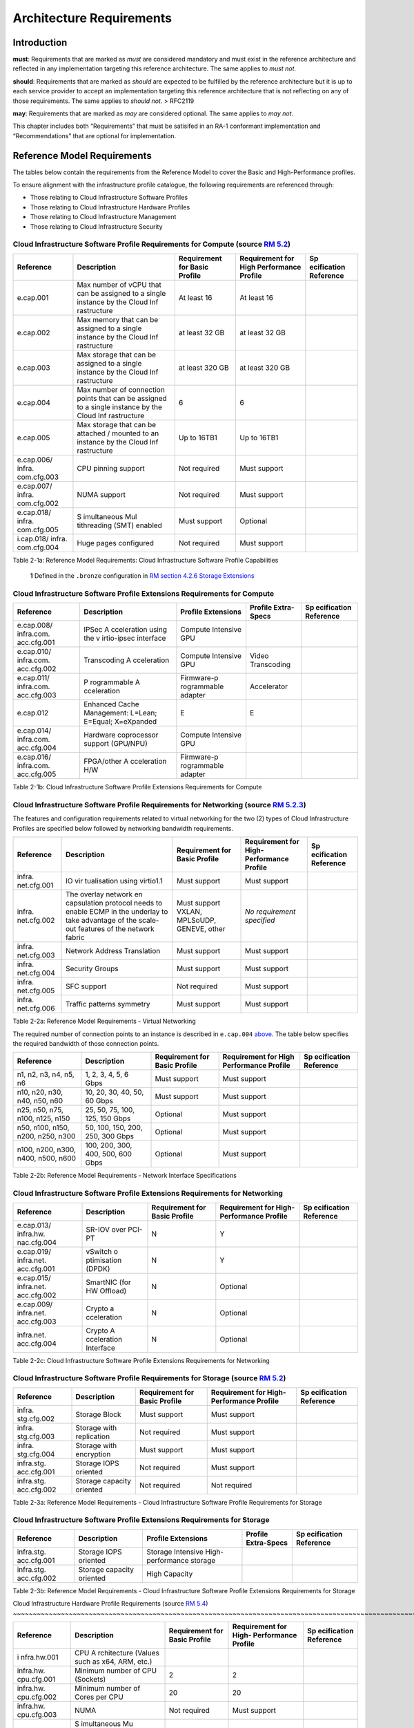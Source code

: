 Architecture Requirements
=========================

Introduction
------------

**must**: Requirements that are marked as *must* are considered
mandatory and must exist in the reference architecture and reflected in
any implementation targeting this reference architecture. The same
applies to *must not*.

**should**: Requirements that are marked as *should* are expected to be
fulfilled by the reference architecture but it is up to each service
provider to accept an implementation targeting this reference
architecture that is not reflecting on any of those requirements. The
same applies to *should not*. > RFC2119

**may**: Requirements that are marked as *may* are considered optional.
The same applies to *may not*.

This chapter includes both “Requirements” that must be satisifed in an
RA-1 conformant implementation and “Recommendations” that are optional
for implementation.

Reference Model Requirements
----------------------------

The tables below contain the requirements from the Reference Model to
cover the Basic and High-Performance profiles.

To ensure alignment with the infrastructure profile catalogue, the
following requirements are referenced through:

-  Those relating to Cloud Infrastructure Software Profiles
-  Those relating to Cloud Infrastructure Hardware Profiles
-  Those relating to Cloud Infrastructure Management
-  Those relating to Cloud Infrastructure Security

Cloud Infrastructure Software Profile Requirements for Compute (source `RM 5.2 <../../../ref_model/chapters/chapter05.md#52-cloud-infrastructure-software-profiles-features-and-requirements>`__)
~~~~~~~~~~~~~~~~~~~~~~~~~~~~~~~~~~~~~~~~~~~~~~~~~~~~~~~~~~~~~~~~~~~~~~~~~~~~~~~~~~~~~~~~~~~~~~~~~~~~~~~~~~~~~~~~~~~~~~~~~~~~~~~~~

+-------------+-------------+-------------+-------------+-------------+
| Reference   | Description | Requirement | Requirement | Sp          |
|             |             | for Basic   | for High    | ecification |
|             |             | Profile     | Performance | Reference   |
|             |             |             | Profile     |             |
+=============+=============+=============+=============+=============+
| e.cap.001   | Max number  | At least 16 | At least 16 |             |
|             | of vCPU     |             |             |             |
|             | that can be |             |             |             |
|             | assigned to |             |             |             |
|             | a single    |             |             |             |
|             | instance by |             |             |             |
|             | the Cloud   |             |             |             |
|             | Inf         |             |             |             |
|             | rastructure |             |             |             |
+-------------+-------------+-------------+-------------+-------------+
| e.cap.002   | Max memory  | at least 32 | at least 32 |             |
|             | that can be | GB          | GB          |             |
|             | assigned to |             |             |             |
|             | a single    |             |             |             |
|             | instance by |             |             |             |
|             | the Cloud   |             |             |             |
|             | Inf         |             |             |             |
|             | rastructure |             |             |             |
+-------------+-------------+-------------+-------------+-------------+
| e.cap.003   | Max storage | at least    | at least    |             |
|             | that can be | 320 GB      | 320 GB      |             |
|             | assigned to |             |             |             |
|             | a single    |             |             |             |
|             | instance by |             |             |             |
|             | the Cloud   |             |             |             |
|             | Inf         |             |             |             |
|             | rastructure |             |             |             |
+-------------+-------------+-------------+-------------+-------------+
| e.cap.004   | Max number  | 6           | 6           |             |
|             | of          |             |             |             |
|             | connection  |             |             |             |
|             | points that |             |             |             |
|             | can be      |             |             |             |
|             | assigned to |             |             |             |
|             | a single    |             |             |             |
|             | instance by |             |             |             |
|             | the Cloud   |             |             |             |
|             | Inf         |             |             |             |
|             | rastructure |             |             |             |
+-------------+-------------+-------------+-------------+-------------+
| e.cap.005   | Max storage | Up to 16TB1 | Up to 16TB1 |             |
|             | that can be |             |             |             |
|             | attached /  |             |             |             |
|             | mounted to  |             |             |             |
|             | an instance |             |             |             |
|             | by the      |             |             |             |
|             | Cloud       |             |             |             |
|             | Inf         |             |             |             |
|             | rastructure |             |             |             |
+-------------+-------------+-------------+-------------+-------------+
| e.cap.006/  | CPU pinning | Not         | Must        |             |
| infra.      | support     | required    | support     |             |
| com.cfg.003 |             |             |             |             |
+-------------+-------------+-------------+-------------+-------------+
| e.cap.007/  | NUMA        | Not         | Must        |             |
| infra.      | support     | required    | support     |             |
| com.cfg.002 |             |             |             |             |
+-------------+-------------+-------------+-------------+-------------+
| e.cap.018/  | S           | Must        | Optional    |             |
| infra.      | imultaneous | support     |             |             |
| com.cfg.005 | Mul         |             |             |             |
|             | tithreading |             |             |             |
|             | (SMT)       |             |             |             |
|             | enabled     |             |             |             |
+-------------+-------------+-------------+-------------+-------------+
| i.cap.018/  | Huge pages  | Not         | Must        |             |
| infra.      | configured  | required    | support     |             |
| com.cfg.004 |             |             |             |             |
+-------------+-------------+-------------+-------------+-------------+

Table 2-1a: Reference Model Requirements: Cloud Infrastructure Software
Profile Capabilities

   **1** Defined in the ``.bronze`` configuration in `RM section 4.2.6
   Storage
   Extensions <../../../ref_model/chapters/chapter04.md#426-storage-extensions>`__\ 

Cloud Infrastructure Software Profile Extensions Requirements for Compute
~~~~~~~~~~~~~~~~~~~~~~~~~~~~~~~~~~~~~~~~~~~~~~~~~~~~~~~~~~~~~~~~~~~~~~~~~

+-------------+-------------+-------------+-------------+-------------+
| Reference   | Description | Profile     | Profile     | Sp          |
|             |             | Extensions  | Extra-Specs | ecification |
|             |             |             |             | Reference   |
+=============+=============+=============+=============+=============+
| e.cap.008/  | IPSec       | Compute     |             |             |
| infra.com.  | A           | Intensive   |             |             |
| acc.cfg.001 | cceleration | GPU         |             |             |
|             | using the   |             |             |             |
|             | v           |             |             |             |
|             | irtio-ipsec |             |             |             |
|             | interface   |             |             |             |
+-------------+-------------+-------------+-------------+-------------+
| e.cap.010/  | Transcoding | Compute     | Video       |             |
| infra.com.  | A           | Intensive   | Transcoding |             |
| acc.cfg.002 | cceleration | GPU         |             |             |
+-------------+-------------+-------------+-------------+-------------+
| e.cap.011/  | P           | Firmware-p  | Accelerator |             |
| infra.com.  | rogrammable | rogrammable |             |             |
| acc.cfg.003 | A           | adapter     |             |             |
|             | cceleration |             |             |             |
+-------------+-------------+-------------+-------------+-------------+
| e.cap.012   | Enhanced    | E           | E           |             |
|             | Cache       |             |             |             |
|             | Management: |             |             |             |
|             | L=Lean;     |             |             |             |
|             | E=Equal;    |             |             |             |
|             | X=eXpanded  |             |             |             |
+-------------+-------------+-------------+-------------+-------------+
| e.cap.014/  | Hardware    | Compute     |             |             |
| infra.com.  | coprocessor | Intensive   |             |             |
| acc.cfg.004 | support     | GPU         |             |             |
|             | (GPU/NPU)   |             |             |             |
+-------------+-------------+-------------+-------------+-------------+
| e.cap.016/  | FPGA/other  | Firmware-p  |             |             |
| infra.com.  | A           | rogrammable |             |             |
| acc.cfg.005 | cceleration | adapter     |             |             |
|             | H/W         |             |             |             |
+-------------+-------------+-------------+-------------+-------------+

Table 2-1b: Cloud Infrastructure Software Profile Extensions
Requirements for Compute

Cloud Infrastructure Software Profile Requirements for Networking (source `RM 5.2.3 <../../../ref_model/chapters/chapter05.md#523-virtual-networking>`__)
~~~~~~~~~~~~~~~~~~~~~~~~~~~~~~~~~~~~~~~~~~~~~~~~~~~~~~~~~~~~~~~~~~~~~~~~~~~~~~~~~~~~~~~~~~~~~~~~~~~~~~~~~~~~~~~~~~~~~~~~~~~~~~~~~~~~~~~~

The features and configuration requirements related to virtual
networking for the two (2) types of Cloud Infrastructure Profiles are
specified below followed by networking bandwidth requirements.

+-------------+-------------+-------------+-------------+-------------+
| Reference   | Description | Requirement | Requirement | Sp          |
|             |             | for Basic   | for         | ecification |
|             |             | Profile     | High-       | Reference   |
|             |             |             | Performance |             |
|             |             |             | Profile     |             |
+=============+=============+=============+=============+=============+
| infra.      | IO          | Must        | Must        |             |
| net.cfg.001 | vir         | support     | support     |             |
|             | tualisation |             |             |             |
|             | using       |             |             |             |
|             | virtio1.1   |             |             |             |
+-------------+-------------+-------------+-------------+-------------+
| infra.      | The overlay | Must        | *No         |             |
| net.cfg.002 | network     | support     | requirement |             |
|             | en          | VXLAN,      | specified*  |             |
|             | capsulation | MPLSoUDP,   |             |             |
|             | protocol    | GENEVE,     |             |             |
|             | needs to    | other       |             |             |
|             | enable ECMP |             |             |             |
|             | in the      |             |             |             |
|             | underlay to |             |             |             |
|             | take        |             |             |             |
|             | advantage   |             |             |             |
|             | of the      |             |             |             |
|             | scale-out   |             |             |             |
|             | features of |             |             |             |
|             | the network |             |             |             |
|             | fabric      |             |             |             |
+-------------+-------------+-------------+-------------+-------------+
| infra.      | Network     | Must        | Must        |             |
| net.cfg.003 | Address     | support     | support     |             |
|             | Translation |             |             |             |
+-------------+-------------+-------------+-------------+-------------+
| infra.      | Security    | Must        | Must        |             |
| net.cfg.004 | Groups      | support     | support     |             |
+-------------+-------------+-------------+-------------+-------------+
| infra.      | SFC support | Not         | Must        |             |
| net.cfg.005 |             | required    | support     |             |
+-------------+-------------+-------------+-------------+-------------+
| infra.      | Traffic     | Must        | Must        |             |
| net.cfg.006 | patterns    | support     | support     |             |
|             | symmetry    |             |             |             |
+-------------+-------------+-------------+-------------+-------------+

Table 2-2a: Reference Model Requirements - Virtual Networking

The required number of connection points to an instance is described in
``e.cap.004`` `above <#2.2.1>`__. The table below specifies the required
bandwidth of those connection points.

+-------------+-------------+-------------+-------------+-------------+
| Reference   | Description | Requirement | Requirement | Sp          |
|             |             | for Basic   | for High    | ecification |
|             |             | Profile     | Performance | Reference   |
|             |             |             | Profile     |             |
+=============+=============+=============+=============+=============+
| n1, n2, n3, | 1, 2, 3, 4, | Must        | Must        |             |
| n4, n5, n6  | 5, 6 Gbps   | support     | support     |             |
+-------------+-------------+-------------+-------------+-------------+
| n10, n20,   | 10, 20, 30, | Must        | Must        |             |
| n30, n40,   | 40, 50, 60  | support     | support     |             |
| n50, n60    | Gbps        |             |             |             |
+-------------+-------------+-------------+-------------+-------------+
| n25, n50,   | 25, 50, 75, | Optional    | Must        |             |
| n75, n100,  | 100, 125,   |             | support     |             |
| n125, n150  | 150 Gbps    |             |             |             |
+-------------+-------------+-------------+-------------+-------------+
| n50, n100,  | 50, 100,    | Optional    | Must        |             |
| n150, n200, | 150, 200,   |             | support     |             |
| n250, n300  | 250, 300    |             |             |             |
|             | Gbps        |             |             |             |
+-------------+-------------+-------------+-------------+-------------+
| n100, n200, | 100, 200,   | Optional    | Must        |             |
| n300, n400, | 300, 400,   |             | support     |             |
| n500, n600  | 500, 600    |             |             |             |
|             | Gbps        |             |             |             |
+-------------+-------------+-------------+-------------+-------------+

Table 2-2b: Reference Model Requirements - Network Interface
Specifications

Cloud Infrastructure Software Profile Extensions Requirements for Networking
~~~~~~~~~~~~~~~~~~~~~~~~~~~~~~~~~~~~~~~~~~~~~~~~~~~~~~~~~~~~~~~~~~~~~~~~~~~~

+-------------+-------------+-------------+-------------+-------------+
| Reference   | Description | Requirement | Requirement | Sp          |
|             |             | for Basic   | for         | ecification |
|             |             | Profile     | High-       | Reference   |
|             |             |             | Performance |             |
|             |             |             | Profile     |             |
+=============+=============+=============+=============+=============+
| e.cap.013/  | SR-IOV over | N           | Y           |             |
| infra.hw.   | PCI-PT      |             |             |             |
| nac.cfg.004 |             |             |             |             |
+-------------+-------------+-------------+-------------+-------------+
| e.cap.019/  | vSwitch     | N           | Y           |             |
| infra.net.  | o           |             |             |             |
| acc.cfg.001 | ptimisation |             |             |             |
|             | (DPDK)      |             |             |             |
+-------------+-------------+-------------+-------------+-------------+
| e.cap.015/  | SmartNIC    | N           | Optional    |             |
| infra.net.  | (for HW     |             |             |             |
| acc.cfg.002 | Offload)    |             |             |             |
+-------------+-------------+-------------+-------------+-------------+
| e.cap.009/  | Crypto      | N           | Optional    |             |
| infra.net.  | a           |             |             |             |
| acc.cfg.003 | cceleration |             |             |             |
+-------------+-------------+-------------+-------------+-------------+
| infra.net.  | Crypto      | N           | Optional    |             |
| acc.cfg.004 | A           |             |             |             |
|             | cceleration |             |             |             |
|             | Interface   |             |             |             |
+-------------+-------------+-------------+-------------+-------------+

Table 2-2c: Cloud Infrastructure Software Profile Extensions
Requirements for Networking

Cloud Infrastructure Software Profile Requirements for Storage (source `RM 5.2 <../../../ref_model/chapters/chapter05.md#52-cloud-infrastructure-software-profiles-features-and-requirements>`__)
~~~~~~~~~~~~~~~~~~~~~~~~~~~~~~~~~~~~~~~~~~~~~~~~~~~~~~~~~~~~~~~~~~~~~~~~~~~~~~~~~~~~~~~~~~~~~~~~~~~~~~~~~~~~~~~~~~~~~~~~~~~~~~~~~

+-------------+-------------+-------------+-------------+-------------+
| Reference   | Description | Requirement | Requirement | Sp          |
|             |             | for Basic   | for         | ecification |
|             |             | Profile     | High-       | Reference   |
|             |             |             | Performance |             |
|             |             |             | Profile     |             |
+=============+=============+=============+=============+=============+
| infra.      | Storage     | Must        | Must        |             |
| stg.cfg.002 | Block       | support     | support     |             |
+-------------+-------------+-------------+-------------+-------------+
| infra.      | Storage     | Not         | Must        |             |
| stg.cfg.003 | with        | required    | support     |             |
|             | replication |             |             |             |
+-------------+-------------+-------------+-------------+-------------+
| infra.      | Storage     | Must        | Must        |             |
| stg.cfg.004 | with        | support     | support     |             |
|             | encryption  |             |             |             |
+-------------+-------------+-------------+-------------+-------------+
| infra.stg.  | Storage     | Not         | Must        |             |
| acc.cfg.001 | IOPS        | required    | support     |             |
|             | oriented    |             |             |             |
+-------------+-------------+-------------+-------------+-------------+
| infra.stg.  | Storage     | Not         | Not         |             |
| acc.cfg.002 | capacity    | required    | required    |             |
|             | oriented    |             |             |             |
+-------------+-------------+-------------+-------------+-------------+

Table 2-3a: Reference Model Requirements - Cloud Infrastructure Software
Profile Requirements for Storage

Cloud Infrastructure Software Profile Extensions Requirements for Storage
~~~~~~~~~~~~~~~~~~~~~~~~~~~~~~~~~~~~~~~~~~~~~~~~~~~~~~~~~~~~~~~~~~~~~~~~~

+-------------+-------------+-------------+-------------+-------------+
| Reference   | Description | Profile     | Profile     | Sp          |
|             |             | Extensions  | Extra-Specs | ecification |
|             |             |             |             | Reference   |
+=============+=============+=============+=============+=============+
| infra.stg.  | Storage     | Storage     |             |             |
| acc.cfg.001 | IOPS        | Intensive   |             |             |
|             | oriented    | High-       |             |             |
|             |             | performance |             |             |
|             |             | storage     |             |             |
+-------------+-------------+-------------+-------------+-------------+
| infra.stg.  | Storage     | High        |             |             |
| acc.cfg.002 | capacity    | Capacity    |             |             |
|             | oriented    |             |             |             |
+-------------+-------------+-------------+-------------+-------------+

Table 2-3b: Reference Model Requirements - Cloud Infrastructure Software
Profile Extensions Requirements for Storage

Cloud Infrastructure Hardware Profile Requirements (source `RM 5.4 <../../../ref_model/chapters/
chapter05.md#54-cloud-infrastructure-hardware-profiles-features-and-requirements>`__)
~~~~~~~~~~~~~~~~~~~~~~~~~~~~~~~~~~~~~~~~~~~~~~~~~~~~~~~~~~~~~~~~~~~~~~~~~~~~~~~~~~~~~~~~~~~~~~~~~~~~~~~~~~~~~~~~~~~~~

+-------------+-------------+-------------+-------------+-------------+
| Reference   | Description | Requirement | Requirement | Sp          |
|             |             | for Basic   | for         | ecification |
|             |             | Profile     | High-       | Reference   |
|             |             |             | Performance |             |
|             |             |             | Profile     |             |
+=============+=============+=============+=============+=============+
| i           | CPU         |             |             |             |
| nfra.hw.001 | A           |             |             |             |
|             | rchitecture |             |             |             |
|             | (Values     |             |             |             |
|             | such as     |             |             |             |
|             | x64, ARM,   |             |             |             |
|             | etc.)       |             |             |             |
+-------------+-------------+-------------+-------------+-------------+
| infra.hw.   | Minimum     | 2           | 2           |             |
| cpu.cfg.001 | number of   |             |             |             |
|             | CPU         |             |             |             |
|             | (Sockets)   |             |             |             |
+-------------+-------------+-------------+-------------+-------------+
| infra.hw.   | Minimum     | 20          | 20          |             |
| cpu.cfg.002 | number of   |             |             |             |
|             | Cores per   |             |             |             |
|             | CPU         |             |             |             |
+-------------+-------------+-------------+-------------+-------------+
| infra.hw.   | NUMA        | Not         | Must        |             |
| cpu.cfg.003 |             | required    | support     |             |
+-------------+-------------+-------------+-------------+-------------+
| infra.hw.   | S           | Must        | Optional    |             |
| cpu.cfg.004 | imultaneous | support     |             |             |
|             | Mu          |             |             |             |
|             | ltithreadin |             |             |             |
|             | g/Symmetric |             |             |             |
|             | Mult        |             |             |             |
|             | iprocessing |             |             |             |
|             | (SMT/SMP)   |             |             |             |
+-------------+-------------+-------------+-------------+-------------+
| in          | Local       | *No         | *No         |             |
| fra.hw.stg. | Storage HDD | requirement | requirement |             |
| hdd.cfg.001 |             | specified*  | specified*  |             |
+-------------+-------------+-------------+-------------+-------------+
| in          | Local       | Should      | Should      |             |
| fra.hw.stg. | Storage SSD | support     | support     |             |
| ssd.cfg.002 |             |             |             |             |
+-------------+-------------+-------------+-------------+-------------+
| infra.hw.   | Total       | 4           | 4           |             |
| nic.cfg.001 | Number of   |             |             |             |
|             | NIC Ports   |             |             |             |
|             | available   |             |             |             |
|             | in the host |             |             |             |
+-------------+-------------+-------------+-------------+-------------+
| infra.hw.   | Port speed  | 10          | 25          |             |
| nic.cfg.002 | specified   |             |             |             |
|             | in Gbps     |             |             |             |
|             | (minimum    |             |             |             |
|             | values)     |             |             |             |
+-------------+-------------+-------------+-------------+-------------+
| infra.hw.   | Number of   | 8           | 8           |             |
| pci.cfg.001 | PCIe slots  |             |             |             |
|             | available   |             |             |             |
|             | in the host |             |             |             |
+-------------+-------------+-------------+-------------+-------------+
| infra.hw.   | PCIe speed  | Gen 3       | Gen 3       |             |
| pci.cfg.002 |             |             |             |             |
+-------------+-------------+-------------+-------------+-------------+
| infra.hw.   | PCIe Lanes  | 8           | 8           |             |
| pci.cfg.003 |             |             |             |             |
+-------------+-------------+-------------+-------------+-------------+
| infra.hw.   | Compression | *No         | *No         |             |
| nac.cfg.003 |             | requirement | requirement |             |
|             |             | specified*  | specified*  |             |
+-------------+-------------+-------------+-------------+-------------+

Table 2-4a: Reference Model Requirements - Cloud Infrastructure Hardware
Profile Requirements

Cloud Infrastructure Hardware Profile-Extensions Requirements (source `RM 5.4 <../../../ref_model/
chapters/chapter05.md#54-cloud-infrastructure-hardware-profiles-features-and-requirements>`__)
^^^^^^^^^^^^^^^^^^^^^^^^^^^^^^^^^^^^^^^^^^^^^^^^^^^^^^^^^^^^^^^^^^^^^^^^^^^^^^^^^^^^^^^^^^^^^^^^^^^^^^^^^^^^^^^^^^^^^^^^^^^^^^^^

+-------------+-------------+-------------+-------------+-------------+
| Reference   | Description | Requirement | Requirement | Sp          |
|             |             | for Basic   | for         | ecification |
|             |             | Profile     | High-       | Reference   |
|             |             |             | Performance |             |
|             |             |             | Profile     |             |
+=============+=============+=============+=============+=============+
| e.cap.014/  | GPU         | N           | Optional    |             |
| infra.hw.   |             |             |             |             |
| cac.cfg.001 |             |             |             |             |
+-------------+-------------+-------------+-------------+-------------+
| e.cap.016/  | FPGA/other  | N           | Optional    |             |
| infra.hw.   | A           |             |             |             |
| cac.cfg.002 | cceleration |             |             |             |
|             | H/W         |             |             |             |
+-------------+-------------+-------------+-------------+-------------+
| e.cap.009/  | Crypto      | N           | Optional    |             |
| infra.hw.   | A           |             |             |             |
| nac.cfg.001 | cceleration |             |             |             |
+-------------+-------------+-------------+-------------+-------------+
| e.cap.015/  | SmartNIC    | N           | Optional    |             |
| infra.hw.   |             |             |             |             |
| nac.cfg.002 |             |             |             |             |
+-------------+-------------+-------------+-------------+-------------+
| infra.hw.   | Compression | Optional    | Optional    |             |
| nac.cfg.003 |             |             |             |             |
+-------------+-------------+-------------+-------------+-------------+
| e.cap.013/  | SR-IOV over | N           | Yes         |             |
| infra.hw.   | PCI-PT      |             |             |             |
| nac.cfg.004 |             |             |             |             |
+-------------+-------------+-------------+-------------+-------------+

Table 2-4b: Reference Model Requirements - Cloud Infrastructure Hardware
Profile Extensions Requirements

Cloud Infrastructure Management Requirements (source `RM 4.1.5 <../../../ref_model/chapters/chapter04.md#415-cloud-infrastructure-management-capabilities>`__)
~~~~~~~~~~~~~~~~~~~~~~~~~~~~~~~~~~~~~~~~~~~~~~~~~~~~~~~~~~~~~~~~~~~~~~~~~~~~~~~~~~~~~~~~~~~~~~~~~~~~~~~~~~~~~~~~~~~~~~~~~~~~~~~~~~~~~~~~~~~~~~~~~~~~~~~~~~~~~~

+-----------------+-----------------+-----------------+-----------------+
| Reference       | Description     | Requirement     | Specification   |
|                 |                 | (common to all  | Reference       |
|                 |                 | Profiles)       |                 |
+=================+=================+=================+=================+
| e.man.001       | Capability to   | Must support    |                 |
|                 | allocate        |                 |                 |
|                 | virtual compute |                 |                 |
|                 | resources to a  |                 |                 |
|                 | workload        |                 |                 |
+-----------------+-----------------+-----------------+-----------------+
| e.man.002       | Capability to   | Must support    |                 |
|                 | allocate        |                 |                 |
|                 | virtual storage |                 |                 |
|                 | resources to a  |                 |                 |
|                 | workload        |                 |                 |
+-----------------+-----------------+-----------------+-----------------+
| e.man.003       | Capability to   | Must support    |                 |
|                 | allocate        |                 |                 |
|                 | virtual         |                 |                 |
|                 | networking      |                 |                 |
|                 | resources to a  |                 |                 |
|                 | workload        |                 |                 |
+-----------------+-----------------+-----------------+-----------------+
| e.man.004       | Capability to   | Must support    |                 |
|                 | isolate         |                 |                 |
|                 | resources       |                 |                 |
|                 | between tenants |                 |                 |
+-----------------+-----------------+-----------------+-----------------+
| e.man.005       | Capability to   | Must support    |                 |
|                 | manage workload |                 |                 |
|                 | software images |                 |                 |
+-----------------+-----------------+-----------------+-----------------+
| e.man.006       | Capability to   | Must support    |                 |
|                 | provide         |                 |                 |
|                 | information     |                 |                 |
|                 | related to      |                 |                 |
|                 | allocated       |                 |                 |
|                 | virtualised     |                 |                 |
|                 | resources per   |                 |                 |
|                 | tenant          |                 |                 |
+-----------------+-----------------+-----------------+-----------------+
| e.man.007       | Capability to   | Must support    |                 |
|                 | notify state    |                 |                 |
|                 | changes of      |                 |                 |
|                 | allocated       |                 |                 |
|                 | resources       |                 |                 |
+-----------------+-----------------+-----------------+-----------------+
| e.man.008       | Capability to   | Must support    |                 |
|                 | collect and     |                 |                 |
|                 | expose          |                 |                 |
|                 | performance     |                 |                 |
|                 | information on  |                 |                 |
|                 | virtualised     |                 |                 |
|                 | resources       |                 |                 |
|                 | allocated       |                 |                 |
+-----------------+-----------------+-----------------+-----------------+
| e.man.009       | Capability to   | Must support    |                 |
|                 | collect and     |                 |                 |
|                 | notify fault    |                 |                 |
|                 | information on  |                 |                 |
|                 | virtualised     |                 |                 |
|                 | resources       |                 |                 |
+-----------------+-----------------+-----------------+-----------------+

Table 2-5: Reference Model Requirements: Cloud Infrastructure Management
Requirements

Cloud Infrastructure Security Requirements
~~~~~~~~~~~~~~~~~~~~~~~~~~~~~~~~~~~~~~~~~~

System Hardening (source `RM 7.9.1 <../../../ref_model/chapters/chapter07.md#791-system-hardening>`__)
^^^^^^^^^^^^^^^^^^^^^^^^^^^^^^^^^^^^^^^^^^^^^^^^^^^^^^^^^^^^^^^^^^^^^^^^^^^^^^^^^^^^^^^^^^^^^^^^^^^^^^

+------------------+---------------+---------------+------------------+
| Reference        | sub-category  | Description   | Specification    |
|                  |               |               | Reference        |
+==================+===============+===============+==================+
| sec.gen.001      | Hardening     | The Platform  | `RA-1            |
|                  |               | **must**      | “Security        |
|                  |               | maintain the  | LCM” <./ch       |
|                  |               | specified     | apter06.md#s     |
|                  |               | c             | ecurity-lcm>`__, |
|                  |               | onfiguration. | `RA-1 “Cloud     |
|                  |               |               | Infrastructure   |
|                  |               |               | and VIM          |
|                  |               |               | configuration    |
|                  |               |               | manageme         |
|                  |               |               | nt” <./chapter07 |
|                  |               |               | .md#cloud-inf    |
|                  |               |               | rastructure-and- |
|                  |               |               | vim-configuratio |
|                  |               |               | n-management>`__ |
+------------------+---------------+---------------+------------------+
| sec.gen.002      | Hardening     | All systems   | `RA-1            |
|                  |               | part of Cloud | “Password        |
|                  |               | I             | policy” <./chapt |
|                  |               | nfrastructure | er06.md#password |
|                  |               | **must**      | -policy>`__      |
|                  |               | support       |                  |
|                  |               | password      |                  |
|                  |               | hardening as  |                  |
|                  |               | defined in    |                  |
|                  |               | `CIS Password |                  |
|                  |               | Policy        |                  |
|                  |               | Guide <https: |                  |
|                  |               | //www.cisecur |                  |
|                  |               | ity.org/white |                  |
|                  |               | -papers/cis-p |                  |
|                  |               | assword-polic |                  |
|                  |               | y-guide/>`__. |                  |
+------------------+---------------+---------------+------------------+
| sec.gen.003      | Hardening     | All servers   | `RA-1            |
|                  |               | part of Cloud | “Server boot     |
|                  |               | I             | hardening        |
|                  |               | nfrastructure | ” <./chapter06.m |
|                  |               | **must**      | d#server-boot-   |
|                  |               | support a     | hardening>`__ |
|                  |               | root of trust |                  |
|                  |               | and secure    |                  |
|                  |               | boot.         |                  |
+------------------+---------------+---------------+------------------+
| sec.gen.004      | Hardening     | The Operating | `RA-1            |
|                  |               | Systems of    | “Function and    |
|                  |               | all the       | Software         |
|                  |               | servers part  | ” <./chapter06.m |
|                  |               | of Cloud      | d#function-      |
|                  |               | I             | and-software>`__ |
|                  |               | nfrastructure |                  |
|                  |               | **must** be   |                  |
|                  |               | hardened by   |                  |
|                  |               | removing or   |                  |
|                  |               | disabling     |                  |
|                  |               | unnecessary   |                  |
|                  |               | services,     |                  |
|                  |               | applications  |                  |
|                  |               | and network   |                  |
|                  |               | protocols,    |                  |
|                  |               | configuring   |                  |
|                  |               | operating     |                  |
|                  |               | system user   |                  |
|                  |               | au            |                  |
|                  |               | thentication, |                  |
|                  |               | configuring   |                  |
|                  |               | resource      |                  |
|                  |               | controls,     |                  |
|                  |               | installing    |                  |
|                  |               | and           |                  |
|                  |               | configuring   |                  |
|                  |               | additional    |                  |
|                  |               | security      |                  |
|                  |               | controls      |                  |
|                  |               | where needed, |                  |
|                  |               | and testing   |                  |
|                  |               | the security  |                  |
|                  |               | of the        |                  |
|                  |               | Operating     |                  |
|                  |               | System (NIST  |                  |
|                  |               | SP 800-123).  |                  |
+------------------+---------------+---------------+------------------+
| sec.gen.005      | Hardening     | The Platform  | `RA-1            |
|                  |               | **must**      | “System          |
|                  |               | support       | Access” <./cha   |
|                  |               | Operating     | pter06.md#s      |
|                  |               | System level  | ystem-access>`__ |
|                  |               | access        |                  |
|                  |               | control.      |                  |
+------------------+---------------+---------------+------------------+
| sec.gen.006      | Hardening     | The Platform  | `RA-1            |
|                  |               | **must**      | “System          |
|                  |               | support       | Access” <./cha   |
|                  |               | Secure        | pter06.md#s      |
|                  |               | logging.      | ystem-access>`__ |
|                  |               | Logging with  |                  |
|                  |               | root account  |                  |
|                  |               | must be       |                  |
|                  |               | prohibited    |                  |
|                  |               | when root     |                  |
|                  |               | privileges    |                  |
|                  |               | are not       |                  |
|                  |               | required.     |                  |
+------------------+---------------+---------------+------------------+
| sec.gen.007      | Hardening     | All servers   | `RA-1            |
|                  |               | part of Cloud | “Security Logs   |
|                  |               | I             | Time             |
|                  |               | nfrastructure | Synchronisat     |
|                  |               | **must** be   | ion” <./chapter0 |
|                  |               | Time          | 6.md#securi      |
|                  |               | synchronised  | ty-logs-time-syn |
|                  |               | with          | chronisation>`__ |
|                  |               | authenticated |                  |
|                  |               | Time service. |                  |
+------------------+---------------+---------------+------------------+
| sec.gen.008      | Hardening     | All servers   | `RA-1            |
|                  |               | part of Cloud | “Patches” <      |
|                  |               | I             | ./chapter06.md#  |
|                  |               | nfrastructure | patches>`__,     |
|                  |               | **must** be   | `RA-1            |
|                  |               | regularly     | “Security        |
|                  |               | updated to    | LCM” <./c        |
|                  |               | address       | hapter06.md#     |
|                  |               | security      | security-lcm>`__ |
|                  |               | vul           |                  |
|                  |               | nerabilities. |                  |
+------------------+---------------+---------------+------------------+
| sec.gen.009      | Hardening     | The Platform  | `RA-1            |
|                  |               | **must**      | “Integrity of    |
|                  |               | support       | OpenStack        |
|                  |               | software      | components       |
|                  |               | integrity     | configur         |
|                  |               | protection    | ation” <./chapte |
|                  |               | and           | r06.md#inte      |
|                  |               | verification. | grity-of-opensta |
|                  |               |               | ck-components-co |
|                  |               |               | nfiguration>`__, |
|                  |               |               | `RA-1            |
|                  |               |               | “Image           |
|                  |               |               | Security” <./cha |
|                  |               |               | pter06.md#im     |
|                  |               |               | age-security>`__ |
+------------------+---------------+---------------+------------------+
| sec.gen.010      | Hardening     | The Cloud     | `RA-1            |
|                  |               | I             | “Confidentiality |
|                  |               | nfrastructure | and Integrity of |
|                  |               | **must**      | tenant           |
|                  |               | support       | dat              |
|                  |               | encrypted     | a” <./chapter06. |
|                  |               | storage, for  | md#confiden      |
|                  |               | example,      | tiality-and-inte |
|                  |               | block, object | grity-of-tenant- |
|                  |               | and file      | data-secmon012-a |
|                  |               | storage, with | nd-secmon013>`__ |
|                  |               | access to     |                  |
|                  |               | encryption    |                  |
|                  |               | keys          |                  |
|                  |               | restricted    |                  |
|                  |               | based on a    |                  |
|                  |               | need to know  |                  |
|                  |               | (`Controlled  |                  |
|                  |               | Access Based  |                  |
|                  |               | on the Need   |                  |
|                  |               | to            |                  |
|                  |               | K             |                  |
|                  |               | now <https:// |                  |
|                  |               | www.cisecurit |                  |
|                  |               | y.org/control |                  |
|                  |               | s/controlled- |                  |
|                  |               | access-based- |                  |
|                  |               | on-the-need-t |                  |
|                  |               | o-know/>`__). |                  |
+------------------+---------------+---------------+------------------+
| sec.gen.012      | Hardening     | The Operator  | This             |
|                  |               | **must**      | requirement’s    |
|                  |               | ensure that   | verification     |
|                  |               | only          | goes beyond      |
|                  |               | authorised    | Anuket testing   |
|                  |               | actors have   | scope            |
|                  |               | physical      |                  |
|                  |               | access to the |                  |
|                  |               | underlying    |                  |
|                  |               | in            |                  |
|                  |               | frastructure. |                  |
+------------------+---------------+---------------+------------------+
| sec.gen.013      | Hardening     | The Platform  | `RA-1            |
|                  |               | **must**      | “System          |
|                  |               | ensure that   | Access” <./cha   |
|                  |               | only          | pter06.md#s      |
|                  |               | authorised    | ystem-access>`__ |
|                  |               | actors have   |                  |
|                  |               | logical       |                  |
|                  |               | access to the |                  |
|                  |               | underlying    |                  |
|                  |               | in            |                  |
|                  |               | frastructure. |                  |
+------------------+---------------+---------------+------------------+
| sec.gen.015      | Hardening     | Any change to | `RA-1            |
|                  |               | the Platform  | “Security        |
|                  |               | **must** be   | LCM” <./c        |
|                  |               | logged as a   | hapter06.md#     |
|                  |               | security      | security-lcm>`__ |
|                  |               | event, and    |                  |
|                  |               | the logged    |                  |
|                  |               | event must    |                  |
|                  |               | include the   |                  |
|                  |               | identity of   |                  |
|                  |               | the entity    |                  |
|                  |               | making the    |                  |
|                  |               | change, the   |                  |
|                  |               | change, the   |                  |
|                  |               | date and the  |                  |
|                  |               | time of the   |                  |
|                  |               | change.       |                  |
+------------------+---------------+---------------+------------------+

Table 2-6: Reference Model Requirements - System Hardening Requirements

Platform and Access (source `RM 7.9.2 <../../../ref_model/chapters/chapter07.md#792-platform-and-access>`__)
^^^^^^^^^^^^^^^^^^^^^^^^^^^^^^^^^^^^^^^^^^^^^^^^^^^^^^^^^^^^^^^^^^^^^^^^^^^^^^^^^^^^^^^^^^^^^^^^^^^^^^^^^^^^

+---------------+---------------+---------------+--------------------+
| Reference     | sub-category  | Description   | Specification      |
|               |               |               | Reference          |
+===============+===============+===============+====================+
| sec.sys.001   | Access        | The Platform  | `RA-1              |
|               |               | **must**      | “RBAC” <./chapter0 |
|               |               | support       | 6.md#rbac>`__      |
|               |               | authenticated |                    |
|               |               | and secure    |                    |
|               |               | access to     |                    |
|               |               | API, GUI and  |                    |
|               |               | command line  |                    |
|               |               | interfaces    |                    |
+---------------+---------------+---------------+--------------------+
| sec.sys.002   | Access        | The Platform  | `RA-1              |
|               |               | **must**      | “Workload          |
|               |               | support       | Security” <./ch    |
|               |               | Traffic       | apter06.md#wor     |
|               |               | Filtering for | kload-security>`__ |
|               |               | workloads     |                    |
|               |               | (for example, |                    |
|               |               | Firewall).    |                    |
+---------------+---------------+---------------+--------------------+
| sec.sys.003   | Access        | The Platform  | `RA-1              |
|               |               | **must**      | “Confidentiality   |
|               |               | support       | and Integrity of   |
|               |               | Secure and    | communications”    |
|               |               | encrypted     | <./chapter06.md#   |
|               |               | co            | confidentiality    |
|               |               | mmunications, | -and-integrity-of- |
|               |               | and           | communications     |
|               |               | co            | -secci001>`__      | 
|               |               | nfidentiality |                    |
|               |               | and integrity |                    |
|               |               | of network    |                    |
|               |               | traffic.      |                    |
+---------------+---------------+---------------+--------------------+
| sec.sys.004   | Access        | The Cloud     | `RA-1              |
|               |               | I             | “Confidentiality   |
|               |               | nfrastructure | and Integrity of   |
|               |               | **must**      | communications”    |
|               |               | support       | <./chapter06.md#   |
|               |               | au            | confidentiality    |
|               |               | thentication, | -and-integrity-of- |
|               |               | integrity and | communications     |
|               |               | co            | -secci001>`__      |
|               |               | nfidentiality |                    |
|               |               | on all        |                    |
|               |               | network       |                    |
|               |               | channels.     |                    |
+---------------+---------------+---------------+--------------------+
| sec.sys.005   | Access        | The Cloud     | `RA-1              |
|               |               | I             | “Confidentiality   |
|               |               | nfrastructure | and Integrity of   |
|               |               | **must**      | communications”    |
|               |               | segregate the | <./chapter06.md#   |
|               |               | underlay and  | confidentiality    |
|               |               | overlay       | -and-integrity-of- |
|               |               | networks.     | communications     |
|               |               |               | -secci001>`__      |
+---------------+---------------+---------------+--------------------+
| sec.sys.006   | Access        | The Cloud     | `RA-1              |
|               |               | I             | “Identity          |
|               |               | nfrastructure | Security” <./cha   |
|               |               | **must** be   | pter06.md#ide      |
|               |               | able to       | ntity-security>`__ |
|               |               | utilise the   |                    |
|               |               | Cloud         |                    |
|               |               | I             |                    |
|               |               | nfrastructure |                    |
|               |               | Manager       |                    |
|               |               | identity      |                    |
|               |               | lifecycle     |                    |
|               |               | management    |                    |
|               |               | capabilities. |                    |
+---------------+---------------+---------------+--------------------+
| sec.sys.007   | Access        | The Platform  | `RA-1              |
|               |               | **must**      | “RBAC” <./chapter0 |
|               |               | implement     | 6.md#rbac>`__      |
|               |               | controls      |                    |
|               |               | enforcing     |                    |
|               |               | separation of |                    |
|               |               | duties and    |                    |
|               |               | privileges,   |                    |
|               |               | least         |                    |
|               |               | privilege use |                    |
|               |               | and least     |                    |
|               |               | common        |                    |
|               |               | mechanism     |                    |
|               |               | (Role-Based   |                    |
|               |               | Access        |                    |
|               |               | Control).     |                    |
+---------------+---------------+---------------+--------------------+
| sec.sys.008   | Access        | The Platform  | `RA-1              |
|               |               | **must** be   | “Workload          |
|               |               | able to       | Security” <./ch    |
|               |               | assign the    | apter06.md#wor     |
|               |               | Entities that | kload-security>`__ |
|               |               | comprise the  |                    |
|               |               | tenant        |                    |
|               |               | networks to   |                    |
|               |               | different     |                    |
|               |               | trust         |                    |
|               |               | domains.      |                    |
|               |               | (             |                    |
|               |               | Communication |                    |
|               |               | between       |                    |
|               |               | different     |                    |
|               |               | trust domains |                    |
|               |               | is not        |                    |
|               |               | allowed, by   |                    |
|               |               | default.)     |                    |
+---------------+---------------+---------------+--------------------+
| sec.sys.009   | Access        | The Platform  |                    |
|               |               | **must**      |                    |
|               |               | support       |                    |
|               |               | creation of   |                    |
|               |               | Trust         |                    |
|               |               | Relationships |                    |
|               |               | between trust |                    |
|               |               | domains.      |                    |
|               |               | These maybe   |                    |
|               |               | un            |                    |
|               |               | i-directional |                    |
|               |               | relationships |                    |
|               |               | where the     |                    |
|               |               | trusting      |                    |
|               |               | domain trusts |                    |
|               |               | another       |                    |
|               |               | domain (the   |                    |
|               |               | “trusted      |                    |
|               |               | domain”) to   |                    |
|               |               | authenticate  |                    |
|               |               | users for     |                    |
|               |               | them or to    |                    |
|               |               | allow access  |                    |
|               |               | to its        |                    |
|               |               | resources     |                    |
|               |               | from the      |                    |
|               |               | trusted       |                    |
|               |               | domain. In a  |                    |
|               |               | bidirectional |                    |
|               |               | relationship  |                    |
|               |               | both domain   |                    |
|               |               | are           |                    |
|               |               | “trusting”    |                    |
|               |               | and           |                    |
|               |               | “trusted”.    |                    |
+---------------+---------------+---------------+--------------------+
| sec.sys.010   | Access        | For two or    |                    |
|               |               | more domains  |                    |
|               |               | without       |                    |
|               |               | existing      |                    |
|               |               | trust         |                    |
|               |               | r             |                    |
|               |               | elationships, |                    |
|               |               | the Platform  |                    |
|               |               | **must not**  |                    |
|               |               | allow the     |                    |
|               |               | effect of an  |                    |
|               |               | attack on one |                    |
|               |               | domain to     |                    |
|               |               | impact the    |                    |
|               |               | other domains |                    |
|               |               | either        |                    |
|               |               | directly or   |                    |
|               |               | indirectly.   |                    |
+---------------+---------------+---------------+--------------------+
| sec.sys.011   | Access        | The Platform  | `RA-1              |
|               |               | **must not**  | “System            |
|               |               | reuse the     | Access” <.         |
|               |               | same          | /chapter06.md#     |
|               |               | a             | system-access>`__  |
|               |               | uthentication |                    |
|               |               | credentials   |                    |
|               |               | (e.g., key    |                    |
|               |               | pairs) on     |                    |
|               |               | different     |                    |
|               |               | Platform      |                    |
|               |               | components    |                    |
|               |               | (e.g.,        |                    |
|               |               | different     |                    |
|               |               | hosts, or     |                    |
|               |               | different     |                    |
|               |               | services).    |                    |
+---------------+---------------+---------------+--------------------+
| sec.sys.012   | Access        | The Platform  |                    |
|               |               | **must**      |                    |
|               |               | protect all   |                    |
|               |               | secrets by    |                    |
|               |               | using strong  |                    |
|               |               | encryption    |                    |
|               |               | techniques    |                    |
|               |               | and storing   |                    |
|               |               | the protected |                    |
|               |               | secrets       |                    |
|               |               | externally    |                    |
|               |               | from the      |                    |
|               |               | component     |                    |
|               |               | (e.g., in     |                    |
|               |               | OpenStack     |                    |
|               |               | Barbican)     |                    |
+---------------+---------------+---------------+--------------------+
| sec.sys.013   | Access        | The Platform  |                    |
|               |               | **must**      |                    |
|               |               | generate      |                    |
|               |               | secrets       |                    |
|               |               | dynamically   |                    |
|               |               | as and when   |                    |
|               |               | needed.       |                    |
+---------------+---------------+---------------+--------------------+
| sec.sys.015   | Access        | The Platform  |                    |
|               |               | **must not**  |                    |
|               |               | contain back  |                    |
|               |               | door entries  |                    |
|               |               | (unpublished  |                    |
|               |               | access        |                    |
|               |               | points, APIs, |                    |
|               |               | etc.).        |                    |
+---------------+---------------+---------------+--------------------+
| sec.sys.016   | Access        | Login access  | `RA-1              |
|               |               | to the        | “Security          |
|               |               | Platform’s    | LCM”               |
|               |               | components    | <./chapter06.md#   |
|               |               | **must** be   | security-lcm>`__   |
|               |               | through       |                    |
|               |               | encrypted     |                    |
|               |               | protocols     |                    |
|               |               | such as SSH   |                    |
|               |               | v2 or TLS     |                    |
|               |               | v1.2 or       |                    |
|               |               | higher. Note: |                    |
|               |               | Hardened jump |                    |
|               |               | servers       |                    |
|               |               | isolated from |                    |
|               |               | external      |                    |
|               |               | networks are  |                    |
|               |               | recommended   |                    |
+---------------+---------------+---------------+--------------------+
| sec.sys.017   | Access        | The Platform  | `RA-1              |
|               |               | **must**      | “Confidentiality   |
|               |               | provide the   | and Integrity of   |
|               |               | capability of | communications”    |
|               |               | using digital | <./chapter06.md#   |
|               |               | certificates  | confidentiality    |
|               |               | that comply   | -and-integrity-of- |
|               |               | with X.509    | communications     |
|               |               | standards     | -secci001>`__      |
|               |               | issued by a   |                    |
|               |               | trusted       |                    |
|               |               | Certification |                    |
|               |               | Authority.    |                    |
+---------------+---------------+---------------+--------------------+
| sec.sys.018   | Access        | The Platform  |                    |
|               |               | **must**      |                    |
|               |               | provide the   |                    |
|               |               | capability of |                    |
|               |               | allowing      |                    |
|               |               | certificate   |                    |
|               |               | renewal and   |                    |
|               |               | revocation.   |                    |
+---------------+---------------+---------------+--------------------+
| sec.sys.019   | Access        | The Platform  |                    |
|               |               | **must**      |                    |
|               |               | provide the   |                    |
|               |               | capability of |                    |
|               |               | testing the   |                    |
|               |               | validity of a |                    |
|               |               | digital       |                    |
|               |               | certificate   |                    |
|               |               | (CA           |                    |
|               |               | signature,    |                    |
|               |               | validity      |                    |
|               |               | period, non   |                    |
|               |               | revocation,   |                    |
|               |               | identity).    |                    |
+---------------+---------------+---------------+--------------------+

Table 2-7: Reference Model Requirements - Platform and Access
Requirements

Confidentiality and Integrity (source `RM 7.9.3 <../../../ref_model/chapters/chapter07.md#793-confidentiality-and-integrity>`__)
^^^^^^^^^^^^^^^^^^^^^^^^^^^^^^^^^^^^^^^^^^^^^^^^^^^^^^^^^^^^^^^^^^^^^^^^^^^^^^^^^^^^^^^^^^^^^^^^^^^^^^^^^^^^^^^^^^^^^^^^^^^^^^^^

+--------------+-------------------+--------------+-------------------+
| Reference    | sub-category      | Description  | Specification     |
|              |                   |              | Reference         |
+==============+===================+==============+===================+
| sec.ci.001   | Confiden          | The Platform | `RA-1             |
|              | tiality/Integrity | **must**     | “Confidentiality  |
|              |                   | support      | and               |
|              |                   | Con          | Integrity” <.     |
|              |                   | fidentiality | /chapter06.md#    |
|              |                   | and          | confidentiality-  |
|              |                   | Integrity of | and-integrity>`__ |
|              |                   | data at rest |                   |
|              |                   | and in       |                   |
|              |                   | transit.     |                   |
+--------------+-------------------+--------------+-------------------+
| sec.ci.003   | Confiden          | The Platform |                   |
|              | tiality/Integrity | **must**     |                   |
|              |                   | support      |                   |
|              |                   | Con          |                   |
|              |                   | fidentiality |                   |
|              |                   | and          |                   |
|              |                   | Integrity of |                   |
|              |                   | data related |                   |
|              |                   | metadata.    |                   |
+--------------+-------------------+--------------+-------------------+
| sec.ci.004   | Confidentiality   | The Platform |                   |
|              |                   | **must**     |                   |
|              |                   | support      |                   |
|              |                   | Con          |                   |
|              |                   | fidentiality |                   |
|              |                   | of processes |                   |
|              |                   | and restrict |                   |
|              |                   | information  |                   |
|              |                   | sharing with |                   |
|              |                   | only the     |                   |
|              |                   | process      |                   |
|              |                   | owner (e.g., |                   |
|              |                   | tenant).     |                   |
+--------------+-------------------+--------------+-------------------+
| sec.ci.005   | Confiden          | The Platform |                   |
|              | tiality/Integrity | **must**     |                   |
|              |                   | support      |                   |
|              |                   | Con          |                   |
|              |                   | fidentiality |                   |
|              |                   | and          |                   |
|              |                   | Integrity of |                   |
|              |                   | pro          |                   |
|              |                   | cess-related |                   |
|              |                   | metadata and |                   |
|              |                   | restrict     |                   |
|              |                   | information  |                   |
|              |                   | sharing with |                   |
|              |                   | only the     |                   |
|              |                   | process      |                   |
|              |                   | owner (e.g., |                   |
|              |                   | tenant).     |                   |
+--------------+-------------------+--------------+-------------------+
| sec.ci.006   | Confiden          | The Platform |                   |
|              | tiality/Integrity | **must**     |                   |
|              |                   | support      |                   |
|              |                   | Con          |                   |
|              |                   | fidentiality |                   |
|              |                   | and          |                   |
|              |                   | Integrity of |                   |
|              |                   | workload     |                   |
|              |                   | resource     |                   |
|              |                   | utilisation  |                   |
|              |                   | (RAM, CPU,   |                   |
|              |                   | Storage,     |                   |
|              |                   | Network I/O, |                   |
|              |                   | cache,       |                   |
|              |                   | hardware     |                   |
|              |                   | offload) and |                   |
|              |                   | restrict     |                   |
|              |                   | information  |                   |
|              |                   | sharing with |                   |
|              |                   | only the     |                   |
|              |                   | workload     |                   |
|              |                   | owner (e.g., |                   |
|              |                   | tenant).     |                   |
+--------------+-------------------+--------------+-------------------+
| sec.ci.007   | Confiden          | The Platform |                   |
|              | tiality/Integrity | **must not** |                   |
|              |                   | allow Memory |                   |
|              |                   | Inspection   |                   |
|              |                   | by any actor |                   |
|              |                   | other than   |                   |
|              |                   | the          |                   |
|              |                   | authorised   |                   |
|              |                   | actors for   |                   |
|              |                   | the Entity   |                   |
|              |                   | to which     |                   |
|              |                   | Memory is    |                   |
|              |                   | assigned     |                   |
|              |                   | (e.g.,       |                   |
|              |                   | tenants      |                   |
|              |                   | owning the   |                   |
|              |                   | workload),   |                   |
|              |                   | for Lawful   |                   |
|              |                   | Inspection,  |                   |
|              |                   | and for      |                   |
|              |                   | secure       |                   |
|              |                   | monitoring   |                   |
|              |                   | services.    |                   |
|              |                   | Ad           |                   |
|              |                   | ministrative |                   |
|              |                   | access must  |                   |
|              |                   | be managed   |                   |
|              |                   | using        |                   |
|              |                   | Platform     |                   |
|              |                   | Identity     |                   |
|              |                   | Lifecycle    |                   |
|              |                   | Management.  |                   |
+--------------+-------------------+--------------+-------------------+
| sec.ci.008   | Confidentiality   | The Cloud    | `RA-1             |
|              |                   | In           | “Workload         |
|              |                   | frastructure | Security” <./chap |
|              |                   | **must**     | ter06.md#work     |
|              |                   | support      | load-security>`__ |
|              |                   | tenant       |                   |
|              |                   | networks     |                   |
|              |                   | segregation. |                   |
+--------------+-------------------+--------------+-------------------+

Table 2-8: Reference Model Requirements: Confidentiality and Integrity
Requirements

Workload Security (source `RM 7.9.4 <../../../ref_model/chapters/chapter07.md#794-workload-security>`__)
^^^^^^^^^^^^^^^^^^^^^^^^^^^^^^^^^^^^^^^^^^^^^^^^^^^^^^^^^^^^^^^^^^^^^^^^^^^^^^^^^^^^^^^^^^^^^^^^^^^^^^^^

+--------------+-------------------+--------------+-------------------+
| Reference    | sub-category      | Description  | Specification     |
|              |                   |              | Reference         |
+==============+===================+==============+===================+
| sec.wl.001   | Workload          | The Platform | `RA-1             |
|              |                   | **must**     | “Workload         |
|              |                   | support      | Security” <./chap |
|              |                   | Workload     | ter06.md#work     |
|              |                   | placement    | load-security>`__ |
|              |                   | policy.      |                   |
+--------------+-------------------+--------------+-------------------+
| sec.wl.002   | Workload          | The Cloud    |                   |
|              |                   | In           |                   |
|              |                   | frastructure |                   |
|              |                   | **must**     |                   |
|              |                   | provide      |                   |
|              |                   | methods to   |                   |
|              |                   | ensure the   |                   |
|              |                   | platform’s   |                   |
|              |                   | trust status |                   |
|              |                   | and          |                   |
|              |                   | integrity    |                   |
|              |                   | (e.g.,       |                   |
|              |                   | remote       |                   |
|              |                   | attestation, |                   |
|              |                   | Trusted      |                   |
|              |                   | Platform     |                   |
|              |                   | Module).     |                   |
+--------------+-------------------+--------------+-------------------+
| sec.wl.003   | Workload          | The Platform | `RA-1             |
|              |                   | **must**     | “Workload         |
|              |                   | support      | Security” <./chap |
|              |                   | secure       | ter06.md#work     |
|              |                   | provisioning | load-security>`__ |
|              |                   | of           |                   |
|              |                   | Workloads.   |                   |
+--------------+-------------------+--------------+-------------------+
| sec.wl.004   | Workload          | The Platform | `RA-1             |
|              |                   | **must**     | “Workload         |
|              |                   | support      | Security” <./chap |
|              |                   | Location     | ter06.md#work     |
|              |                   | assertion    | load-security>`__ |
|              |                   | (for         |                   |
|              |                   | mandated     |                   |
|              |                   | in-country   |                   |
|              |                   | or location  |                   |
|              |                   | re           |                   |
|              |                   | quirements). |                   |
+--------------+-------------------+--------------+-------------------+
| sec.wl.005   | Workload          | The Platform | This              |
|              |                   | **must**     | requirement’s     |
|              |                   | support the  | verification goes |
|              |                   | separation   | beyond Anuket     |
|              |                   | of           | testing scope     |
|              |                   | production   |                   |
|              |                   | and          |                   |
|              |                   | no           |                   |
|              |                   | n-production |                   |
|              |                   | Workloads.   |                   |
+--------------+-------------------+--------------+-------------------+
| sec.wl.006   | Workload          | The Platform | `RA-1             |
|              |                   | **must**     | “Workload         |
|              |                   | support the  | Security” <./chap |
|              |                   | separation   | ter06.md#work     |
|              |                   | of Workloads | load-security>`__ |
|              |                   | based on     |                   |
|              |                   | their        |                   |
|              |                   | ca           |                   |
|              |                   | tegorisation |                   |
|              |                   | (for         |                   |
|              |                   | example,     |                   |
|              |                   | payment card |                   |
|              |                   | information, |                   |
|              |                   | healthcare,  |                   |
|              |                   | etc.)        |                   |
+--------------+-------------------+--------------+-------------------+
| sec.wl.007   | Workload          | The Operator |                   |
|              |                   | **must**     |                   |
|              |                   | implement    |                   |
|              |                   | processes    |                   |
|              |                   | and tools to |                   |
|              |                   | verify NF    |                   |
|              |                   | authenticity |                   |
|              |                   | and          |                   |
|              |                   | integrity.   |                   |
+--------------+-------------------+--------------+-------------------+

Table 2-9: Reference Model Requirements - Workload Security Requirements

Image Security (source `RM 7.9.5 <../../../ref_model/chapters/chapter07.md#795-image-security>`__)
^^^^^^^^^^^^^^^^^^^^^^^^^^^^^^^^^^^^^^^^^^^^^^^^^^^^^^^^^^^^^^^^^^^^^^^^^^^^^^^^^^^^^^^^^^^^^^^^^^

+--------------+-------------------+--------------+-------------------+
| Reference    | sub-category      | Description  | Specification     |
|              |                   |              | Reference         |
+==============+===================+==============+===================+
| sec.img.001  | Image             | Images from  | `RA-1             |
|              |                   | untrusted    | “Image            |
|              |                   | sources      | Security” <./c    |
|              |                   | **must not** | hapter06.md#i     |
|              |                   | be used.     | mage-security>`__ |
+--------------+-------------------+--------------+-------------------+
| sec.img.002  | Image             | Images       | `RA-1             |
|              |                   | **must** be  | “Image            |
|              |                   | scanned to   | Security” <./c    |
|              |                   | be           | hapter06.md#i     |
|              |                   | maintained   | mage-security>`__ |
|              |                   | free from    |                   |
|              |                   | known        |                   |
|              |                   | vuln         |                   |
|              |                   | erabilities. |                   |
+--------------+-------------------+--------------+-------------------+
| sec.img.003  | Image             | Images       |                   |
|              |                   | **must not** |                   |
|              |                   | be           |                   |
|              |                   | configured   |                   |
|              |                   | to run with  |                   |
|              |                   | privileges   |                   |
|              |                   | higher than  |                   |
|              |                   | the          |                   |
|              |                   | privileges   |                   |
|              |                   | of the actor |                   |
|              |                   | authorised   |                   |
|              |                   | to run them. |                   |
+--------------+-------------------+--------------+-------------------+
| sec.img.004  | Image             | Images       | `RA-1             |
|              |                   | **must**     | “Confidentiality  |
|              |                   | only be      | and Integrity of  |
|              |                   | accessible   | com               |
|              |                   | to           | munications” <./c |
|              |                   | authorised   | hapter06.md#      |
|              |                   | actors.      | integrity-of-open |
|              |                   |              | stack-components- |
|              |                   |              | configuration>`__ |
+--------------+-------------------+--------------+-------------------+
| sec.img.005  | Image             | Image        | `RA-1             |
|              |                   | Registries   | “Confidentiality  |
|              |                   | **must**     | and Integrity of  |
|              |                   | only be      | com               |
|              |                   | accessible   | munications” <./c |
|              |                   | to           | hapter06.md#      |
|              |                   | authorised   | integrity-of-open |
|              |                   | actors.      | stack-components- |
|              |                   |              | configuration>`__ |
+--------------+-------------------+--------------+-------------------+
| sec.img.006  | Image             | Image        | `RA-1             |
|              |                   | Registries   | “Confidentiality  |
|              |                   | **must**     | and Integrity of  |
|              |                   | only be      | com               |
|              |                   | accessible   | munications” <./c |
|              |                   | over         | hapter06.md#      |
|              |                   | networks     | integrity-of-open |
|              |                   | that enforce | stack-components- |
|              |                   | aut          | configuration>`__ |
|              |                   | hentication, |                   |
|              |                   | integrity    |                   |
|              |                   | and          |                   |
|              |                   | conf         |                   |
|              |                   | identiality. |                   |
+--------------+-------------------+--------------+-------------------+
| sec.img.007  | Image             | Image        | `RA-1             |
|              |                   | registries   | “Confidentiality  |
|              |                   | **must** be  | and Integrity of  |
|              |                   | clear of     | comm              |
|              |                   | vulnerable   | unications” <./ch |
|              |                   | and out of   | apter06.md#i      |
|              |                   | date         | ntegrity-of-opens |
|              |                   | versions.    | tack-components-c |
|              |                   |              | onfiguration>`__, |
|              |                   |              | `RA-1             |
|              |                   |              | “Image            |
|              |                   |              | Security” <./c    |
|              |                   |              | hapter06.md#i     |
|              |                   |              | mage-security>`__ |
+--------------+-------------------+--------------+-------------------+
| sec.img.008  | Image             | Images       |                   |
|              |                   | **must not** |                   |
|              |                   | include any  |                   |
|              |                   | secrets.     |                   |
|              |                   | Secrets      |                   |
|              |                   | include      |                   |
|              |                   | passwords,   |                   |
|              |                   | cloud        |                   |
|              |                   | provider     |                   |
|              |                   | credentials, |                   |
|              |                   | SSH keys,    |                   |
|              |                   | TLS          |                   |
|              |                   | certificate  |                   |
|              |                   | keys, etc.   |                   |
+--------------+-------------------+--------------+-------------------+

Table 2-10: Reference Model Requirements - Image Security Requirements

Security LCM (source `RM 7.9.6 <../../../ref_model/chapters/chapter07.md#796-security-lcm>`__)
^^^^^^^^^^^^^^^^^^^^^^^^^^^^^^^^^^^^^^^^^^^^^^^^^^^^^^^^^^^^^^^^^^^^^^^^^^^^^^^^^^^^^^^^^^^^^^

+--------------+-------------------+--------------+-------------------+
| Reference    | sub-category      | Description  | Specification     |
|              |                   |              | Reference         |
+==============+===================+==============+===================+
| sec.lcm.001  | LCM               | The Platform | `RA-1             |
|              |                   | **must**     | “Monitoring and   |
|              |                   | support      | Security          |
|              |                   | Secure       | Audit” <.         |
|              |                   | P            | /chapter06.md#    |
|              |                   | rovisioning, | monitoring-and-s  |
|              |                   | A            | ecurity-audit>`__ |
|              |                   | vailability, |                   |
|              |                   | and          |                   |
|              |                   | De           |                   |
|              |                   | provisioning |                   |
|              |                   | (Secure      |                   |
|              |                   | Clean-Up) of |                   |
|              |                   | workload     |                   |
|              |                   | resources    |                   |
|              |                   | where Secure |                   |
|              |                   | Clean-Up     |                   |
|              |                   | includes     |                   |
|              |                   | tear-down,   |                   |
|              |                   | defense      |                   |
|              |                   | against      |                   |
|              |                   | virus or     |                   |
|              |                   | other        |                   |
|              |                   | attacks.     |                   |
+--------------+-------------------+--------------+-------------------+
| sec.lcm.002  | LCM               | The Cloud    | `RA-1             |
|              |                   | Operator     | “Security         |
|              |                   | **must** use | LCM” <.           |
|              |                   | management   | /chapter06.md#    |
|              |                   | protocols    |  security-lcm>`__ |
|              |                   | limiting     |                   |
|              |                   | security     |                   |
|              |                   | risk such as |                   |
|              |                   | SNMPv3, SSH  |                   |
|              |                   | v2, ICMP,    |                   |
|              |                   | NTP, syslog  |                   |
|              |                   | and TLS v1.2 |                   |
|              |                   | or higher.   |                   |
+--------------+-------------------+--------------+-------------------+
| sec.lcm.003  | LCM               | The Cloud    | `RA-1             |
|              |                   | Operator     | “Monitoring and   |
|              |                   | **must**     | Security          |
|              |                   | implement    | Audit” <.         |
|              |                   | and strictly | /chapter06.md#    |
|              |                   | follow       | monitoring-and-s  |
|              |                   | change       | ecurity-audit>`__ |
|              |                   | management   |                   |
|              |                   | processes    |                   |
|              |                   | for Cloud    |                   |
|              |                   | Inf          |                   |
|              |                   | rastructure, |                   |
|              |                   | Cloud        |                   |
|              |                   | In           |                   |
|              |                   | frastructure |                   |
|              |                   | Manager and  |                   |
|              |                   | other        |                   |
|              |                   | components   |                   |
|              |                   | of the       |                   |
|              |                   | cloud, and   |                   |
|              |                   | Platform     |                   |
|              |                   | change       |                   |
|              |                   | control on   |                   |
|              |                   | hardware.    |                   |
+--------------+-------------------+--------------+-------------------+
| sec.lcm.005  | LCM               | Platform     | `RA-1             |
|              |                   | **must**     | “Monitoring and   |
|              |                   | provide logs | Security          |
|              |                   | and these    | Audit” <.         |
|              |                   | logs must be | /chapter06.md#    |
|              |                   | monitored    | monitoring-and-s  |
|              |                   | for          | ecurity-audit>`__ |
|              |                   | anomalous    |                   |
|              |                   | behaviour.   |                   |
+--------------+-------------------+--------------+-------------------+
| sec.lcm.006  | LCM               | The Platform | `RA-1             |
|              |                   | **must**     | “Confidentiality  |
|              |                   | verify the   | and Integrity of  |
|              |                   | integrity of | tenant            |
|              |                   | all Resource | data” <./chapt    |
|              |                   | management   | er06.md#conf      |
|              |                   | requests.    | identiality-and-i |
|              |                   |              | ntegrity-of-tenan |
|              |                   |              | t-data-secmon012- |
|              |                   |              | and-secmon013>`__ |
+--------------+-------------------+--------------+-------------------+
| sec.lcm.007  | LCM               | The Platform |                   |
|              |                   | **must** be  |                   |
|              |                   | able to      |                   |
|              |                   | update newly |                   |
|              |                   | i            |                   |
|              |                   | nstantiated, |                   |
|              |                   | suspended,   |                   |
|              |                   | hibernated,  |                   |
|              |                   | migrated and |                   |
|              |                   | restarted    |                   |
|              |                   | images with  |                   |
|              |                   | current time |                   |
|              |                   | information. |                   |
+--------------+-------------------+--------------+-------------------+
| sec.lcm.008  | LCM               | The Platform |                   |
|              |                   | **must** be  |                   |
|              |                   | able to      |                   |
|              |                   | update newly |                   |
|              |                   | i            |                   |
|              |                   | nstantiated, |                   |
|              |                   | suspended,   |                   |
|              |                   | hibernated,  |                   |
|              |                   | migrated and |                   |
|              |                   | restarted    |                   |
|              |                   | images with  |                   |
|              |                   | relevant DNS |                   |
|              |                   | information. |                   |
+--------------+-------------------+--------------+-------------------+
| sec.lcm.009  | LCM               | The Platform |                   |
|              |                   | **must** be  |                   |
|              |                   | able to      |                   |
|              |                   | update the   |                   |
|              |                   | tag of newly |                   |
|              |                   | i            |                   |
|              |                   | nstantiated, |                   |
|              |                   | suspended,   |                   |
|              |                   | hibernated,  |                   |
|              |                   | migrated and |                   |
|              |                   | restarted    |                   |
|              |                   | images with  |                   |
|              |                   | relevant     |                   |
|              |                   | geolocation  |                   |
|              |                   | (g           |                   |
|              |                   | eographical) |                   |
|              |                   | information. |                   |
+--------------+-------------------+--------------+-------------------+
| sec.lcm.010  | LCM               | The Platform |                   |
|              |                   | **must** log |                   |
|              |                   | all changes  |                   |
|              |                   | to           |                   |
|              |                   | geolocation  |                   |
|              |                   | along with   |                   |
|              |                   | the          |                   |
|              |                   | mechanisms   |                   |
|              |                   | and sources  |                   |
|              |                   | of location  |                   |
|              |                   | information  |                   |
|              |                   | (i.e. GPS,   |                   |
|              |                   | IP block,    |                   |
|              |                   | and timing). |                   |
+--------------+-------------------+--------------+-------------------+
| sec.lcm.011  | LCM               | The Platform | `RA-1             |
|              |                   | **must**     | “Patches          |
|              |                   | implement    | ” <./chapter06.md |
|              |                   | Security     | #patches>`__      |
|              |                   | life cycle   |                   |
|              |                   | management   |                   |
|              |                   | processes    |                   |
|              |                   | including    |                   |
|              |                   | the          |                   |
|              |                   | proactive    |                   |
|              |                   | update and   |                   |
|              |                   | patching of  |                   |
|              |                   | all deployed |                   |
|              |                   | Cloud        |                   |
|              |                   | In           |                   |
|              |                   | frastructure |                   |
|              |                   | software.    |                   |
+--------------+-------------------+--------------+-------------------+
| sec.lcm.012  | LCM               | The Platform | `RA-1             |
|              |                   | **must** log | “What to          |
|              |                   | any access   | Log” <.           |
|              |                   | privilege    | /chapter06.md#    |
|              |                   | escalation.  | what-to-log--wh |
|              |                   |              | at-not-to-log>`__ |
+--------------+-------------------+--------------+-------------------+

Table 2-11: Reference Model Requirements - Security LCM Requirements

Monitoring and Security Audit (source `RM 7.9.7 <../../../ref_model/chapters/chapter07.md#797-monitoring-and-security-audit>`__)
^^^^^^^^^^^^^^^^^^^^^^^^^^^^^^^^^^^^^^^^^^^^^^^^^^^^^^^^^^^^^^^^^^^^^^^^^^^^^^^^^^^^^^^^^^^^^^^^^^^^^^^^^^^^^^^^^^^^^^^^^^^^^^^^

The Platform is assumed to provide configurable alerting and
notification capability and the operator is assumed to have automated
systems, policies and procedures to act on alerts and notifications in a
timely fashion. In the following the monitoring and logging capabilities
can trigger alerts and notifications for appropriate action.

+--------------+-------------------+--------------+-------------------+
| Reference    | sub-category      | Description  | Specification     |
|              |                   |              | Reference         |
+==============+===================+==============+===================+
| sec.mon.001  | Monitoring/Audit  | Platform     | `RA-1             |
|              |                   | **must**     | “Creating         |
|              |                   | provide logs | logs” <./ch       |
|              |                   | and these    | apter06.md#c      |
|              |                   | logs must be | reating-logs>`__, |
|              |                   | regularly    | `RA-1             |
|              |                   | monitored    | “Required         |
|              |                   | for events   | Fields” <./cha    |
|              |                   | of interest. | pter06.md#re      |
|              |                   | The logs     | quired-fields>`__ |
|              |                   | **must**     |                   |
|              |                   | contain the  |                   |
|              |                   | following    |                   |
|              |                   | fields:      |                   |
|              |                   | event type,  |                   |
|              |                   | date/time,   |                   |
|              |                   | protocol,    |                   |
|              |                   | service or   |                   |
|              |                   | program used |                   |
|              |                   | for access,  |                   |
|              |                   | succ         |                   |
|              |                   | ess/failure, |                   |
|              |                   | login ID or  |                   |
|              |                   | process ID,  |                   |
|              |                   | IP address   |                   |
|              |                   | and ports    |                   |
|              |                   | (source and  |                   |
|              |                   | destination) |                   |
|              |                   | involved.    |                   |
+--------------+-------------------+--------------+-------------------+
| sec.mon.002  | Monitoring        | Security     | `RA-1             |
|              |                   | logs         | “Security Logs    |
|              |                   | **must** be  | Time              |
|              |                   | time         | Synchron          |
|              |                   | s            | isation” <./chapt |
|              |                   | ynchronised. | er06.md#secu      |
|              |                   |              | rity-logs-time-sy |
|              |                   |              | nchronisation>`__ |
+--------------+-------------------+--------------+-------------------+
| sec.mon.003  | Monitoring        | The Platform | `RA-1             |
|              |                   | **must** log | “Security Logs    |
|              |                   | all changes  | Time              |
|              |                   | to time      | Synchron          |
|              |                   | server       | isation” <./chapt |
|              |                   | source,      | er06.md#secu      |
|              |                   | time, date   | rity-logs-time-sy |
|              |                   | and time     | nchronisation>`__ |
|              |                   | zones.       |                   |
+--------------+-------------------+--------------+-------------------+
| sec.mon.004  | Audit             | The Platform | `RA-1             |
|              |                   | **must**     | “Security         |
|              |                   | secure and   | LCM” <.           |
|              |                   | protect      | /chapter06.md#    |
|              |                   | Audit logs   | security-lcm>`__  |
|              |                   | (containing  |                   |
|              |                   | sensitive    |                   |
|              |                   | information) |                   |
|              |                   | both         |                   |
|              |                   | in-transit   |                   |
|              |                   | and at rest. |                   |
+--------------+-------------------+--------------+-------------------+
| sec.mon.005  | Monitoring/Audit  | The Platform | `RA-1             |
|              |                   | **must**     | “Confidentiality  |
|              |                   | Monitor and  | and Integrity of  |
|              |                   | Audit        | comm              |
|              |                   | various      | unications” <./ch |
|              |                   | behaviours   | apter06.md#i      |
|              |                   | of           | ntegrity-of-opens |
|              |                   | connection   | tack-components-c |
|              |                   | and login    | onfiguration>`__, |
|              |                   | attempts to  | `RA-1             |
|              |                   | detect       | “What to log,     |
|              |                   | access       | what not to       |
|              |                   | attacks and  | log” <.           |
|              |                   | potential    | /chapter06.md#    |
|              |                   | access       | what-to-log--wh   |
|              |                   | attempts and | at-not-to-log>`__ |
|              |                   | take         |                   |
|              |                   | corrective   |                   |
|              |                   | actions      |                   |
|              |                   | accordingly  |                   |
+--------------+-------------------+--------------+-------------------+
| sec.mon.006  | Monitoring/Audit  | The Platform | `RA-1             |
|              |                   | **must**     | “Integrity of     |
|              |                   | Monitor and  | OpenStack         |
|              |                   | Audit        | components        |
|              |                   | operations   | con               |
|              |                   | by           | figuration” <./ch |
|              |                   | authorised   | apter06.md#i      |
|              |                   | account      | ntegrity-of-opens |
|              |                   | access after | tack-components-c |
|              |                   | login to     | onfiguration>`__, |
|              |                   | detect       | `RA-1             |
|              |                   | malicious    | “Monitoring and   |
|              |                   | operational  | Security          |
|              |                   | activity and | Audit” <.         |
|              |                   | take         | /chapter06.md#    |
|              |                   | corrective   | monitoring-and-s  |
|              |                   | actions.     | ecurity-audit>`__ |
+--------------+-------------------+--------------+-------------------+
| sec.mon.007  | Monitoring/Audit  | The Platform | `RA-1             |
|              |                   | **must**     | “Integrity of     |
|              |                   | Monitor and  | OpenStack         |
|              |                   | Audit        | components        |
|              |                   | security     | co                |
|              |                   | parameter    | nfiguration” <./c |
|              |                   | co           | hapter06.md#      |
|              |                   | nfigurations | integrity-of-open |
|              |                   | for          | stack-components- |
|              |                   | compliance   | configuration>`__ |
|              |                   | with defined |                   |
|              |                   | security     |                   |
|              |                   | policies.    |                   |
+--------------+-------------------+--------------+-------------------+
| sec.mon.008  | Monitoring/Audit  | The Platform | `RA-1             |
|              |                   | **must**     | “Confidentiality  |
|              |                   | Monitor and  | and Integrity of  |
|              |                   | Audit        | com               |
|              |                   | externally   | munications” <./c |
|              |                   | exposed      | hapter06.md#      |
|              |                   | interfaces   | confidentiality-a |
|              |                   | for illegal  | nd-integrity-of-c |
|              |                   | access       | ommunications>`__ |
|              |                   | (attacks)    |                   |
|              |                   | and take     |                   |
|              |                   | corrective   |                   |
|              |                   | security     |                   |
|              |                   | hardening    |                   |
|              |                   | measures.    |                   |
+--------------+-------------------+--------------+-------------------+
| sec.mon.009  | Monitoring/Audit  | The Platform | `RA-1             |
|              |                   | **must**     | “Confidentiality  |
|              |                   | Monitor and  | and Integrity of  |
|              |                   | Audit        | comm              |
|              |                   | service for  | unications” <./ch |
|              |                   | various      | apter06.md#i      |
|              |                   | attacks      | ntegrity-of-opens |
|              |                   | (malformed   | tack-components-c |
|              |                   | messages,    | onfiguration>`__, |
|              |                   | signalling   | `RA-1             |
|              |                   | flooding and | “Monitoring and   |
|              |                   | replaying,   | Security          |
|              |                   | etc.) and    | Audit” <.         |
|              |                   | take         | /chapter06.md#    |
|              |                   | corrective   | monitoring-and-s |
|              |                   | actions      | ecurity-audit>`__ |
|              |                   | accordingly. |                   |
+--------------+-------------------+--------------+-------------------+
| sec.mon.010  | Monitoring/Audit  | The Platform | `RA-1             |
|              |                   | **must**     | “Monitoring and   |
|              |                   | Monitor and  | Security          |
|              |                   | Audit        | Audit” <.         |
|              |                   | running      | /chapter06.md#    |
|              |                   | processes to | monitoring-and-s  |
|              |                   | detect       | ecurity-audit>`__ |
|              |                   | unexpected   |                   |
|              |                   | or           |                   |
|              |                   | unauthorised |                   |
|              |                   | processes    |                   |
|              |                   | and take     |                   |
|              |                   | corrective   |                   |
|              |                   | actions      |                   |
|              |                   | accordingly. |                   |
+--------------+-------------------+--------------+-------------------+
| sec.mon.011  | Monitoring/Audit  | The Platform | `RA-1             |
|              |                   | **must**     | “Creating         |
|              |                   | Monitor and  | logs” <./c        |
|              |                   | Audit logs   | hapter06.md#      |
|              |                   | from         | creating-logs>`__ |
|              |                   | in           |                   |
|              |                   | frastructure |                   |
|              |                   | elements and |                   |
|              |                   | workloads to |                   |
|              |                   | detected     |                   |
|              |                   | anomalies in |                   |
|              |                   | the system   |                   |
|              |                   | components   |                   |
|              |                   | and take     |                   |
|              |                   | corrective   |                   |
|              |                   | actions      |                   |
|              |                   | accordingly. |                   |
+--------------+-------------------+--------------+-------------------+
| sec.mon.012  | Monitoring/Audit  | The Platform | `RA-1             |
|              |                   | **must**     | “Confidentiality  |
|              |                   | Monitor and  | and Integrity of  |
|              |                   | Audit        | tenant            |
|              |                   | Traffic      | data” <./chapt    |
|              |                   | patterns and | er06.md#conf      |
|              |                   | volumes to   | identiality-and-i |
|              |                   | prevent      | ntegrity-of-tenan |
|              |                   | malware      | t-data-secmon012- |
|              |                   | download     | and-secmon013>`__ |
|              |                   | attempts.    |                   |
+--------------+-------------------+--------------+-------------------+
| sec.mon.013  | Monitoring        | The          |                   |
|              |                   | monitoring   |                   |
|              |                   | system       |                   |
|              |                   | **must not** |                   |
|              |                   | affect the   |                   |
|              |                   | security     |                   |
|              |                   | (integrity   |                   |
|              |                   | and          |                   |
|              |                   | conf         |                   |
|              |                   | identiality) |                   |
|              |                   | of the       |                   |
|              |                   | inf          |                   |
|              |                   | rastructure, |                   |
|              |                   | workloads,   |                   |
|              |                   | or the user  |                   |
|              |                   | data         |                   |
|              |                   | (through     |                   |
|              |                   | back door    |                   |
|              |                   | entries).    |                   |
+--------------+-------------------+--------------+-------------------+
| sec.mon.015  | Monitoring        | The Platform | `RA-1             |
|              |                   | **must**     | “Monitoring and   |
|              |                   | ensure that  | Security          |
|              |                   | the          | Audit” <.         |
|              |                   | Monitoring   | /chapter06.md#    |
|              |                   | systems are  | monitoring-and-s  |
|              |                   | never        | ecurity-audit>`__ |
|              |                   | starved of   |                   |
|              |                   | resources    |                   |
|              |                   | and **must** |                   |
|              |                   | activate     |                   |
|              |                   | alarms when  |                   |
|              |                   | resource     |                   |
|              |                   | utilisation  |                   |
|              |                   | exceeds a    |                   |
|              |                   | configurable |                   |
|              |                   | threshold.   |                   |
+--------------+-------------------+--------------+-------------------+
| sec.mon.017  | Audit             | The Platform | `RA-1             |
|              |                   | **must**     | “Patches          |
|              |                   | audit        | ” <./chapter06.md |
|              |                   | systems for  | #patches>`__      |
|              |                   | any missing  |                   |
|              |                   | security     |                   |
|              |                   | patches and  |                   |
|              |                   | take         |                   |
|              |                   | appropriate  |                   |
|              |                   | actions.     |                   |
+--------------+-------------------+--------------+-------------------+
| sec.mon.018  | Monitoring        | The          | `RA-1             |
|              |                   | Platform,    | “Where to         |
|              |                   | starting     | Log” <./          |
|              |                   | from         | chapter06.md#     |
|              |                   | ini          | where-to-log>`__  |
|              |                   | tialisation, |                   |
|              |                   | **must**     |                   |
|              |                   | collect and  |                   |
|              |                   | analyse logs |                   |
|              |                   | to identify  |                   |
|              |                   | security     |                   |
|              |                   | events, and  |                   |
|              |                   | store these  |                   |
|              |                   | events in an |                   |
|              |                   | external     |                   |
|              |                   | system.      |                   |
+--------------+-------------------+--------------+-------------------+
| sec.mon.019  | Monitoring        | The          | `RA-1             |
|              |                   | Platform’s   | “What to          |
|              |                   | components   | Log” <.           |
|              |                   | **must not** | /chapter06.md#    |
|              |                   | include an   | what-to-log--wh   |
|              |                   | au           | at-not-to-log>`__ |
|              |                   | thentication |                   |
|              |                   | credential,  |                   |
|              |                   | e.g.,        |                   |
|              |                   | password, in |                   |
|              |                   | any logs,    |                   |
|              |                   | even if      |                   |
|              |                   | encrypted.   |                   |
+--------------+-------------------+--------------+-------------------+
| sec.mon.020  | Monitoring/Audit  | The          | `RA-1             |
|              |                   | Platform’s   | “Data             |
|              |                   | logging      | Retention <./ch   |
|              |                   | system       | apter06.md#d      |
|              |                   | **must**     | ata-retention>`__ |
|              |                   | support the  |                   |
|              |                   | storage of   |                   |
|              |                   | security     |                   |
|              |                   | audit logs   |                   |
|              |                   | for a        |                   |
|              |                   | configurable |                   |
|              |                   | period of    |                   |
|              |                   | time.        |                   |
+--------------+-------------------+--------------+-------------------+
| sec.mon.021  | Monitoring        | The Platform | `RA-1             |
|              |                   | **must**     | “Where to         |
|              |                   | store        | Log” <./          |
|              |                   | security     | chapter06.md#     |
|              |                   | events       | where-to-log>`__  |
|              |                   | locally if   |                   |
|              |                   | the external |                   |
|              |                   | logging      |                   |
|              |                   | system is    |                   |
|              |                   | unavailable  |                   |
|              |                   | and shall    |                   |
|              |                   | periodically |                   |
|              |                   | attempt to   |                   |
|              |                   | send these   |                   |
|              |                   | to the       |                   |
|              |                   | external     |                   |
|              |                   | logging      |                   |
|              |                   | system until |                   |
|              |                   | successful.  |                   |
+--------------+-------------------+--------------+-------------------+

Table 2-12: Reference Model Requirements - Monitoring and Security Audit
Requirements

Open-Source Software (source `RM 7.9.8 <../../../ref_model/chapters/chapter07.md#798-open-source-sotfware>`__)
^^^^^^^^^^^^^^^^^^^^^^^^^^^^^^^^^^^^^^^^^^^^^^^^^^^^^^^^^^^^^^^^^^^^^^^^^^^^^^^^^^^^^^^^^^^^^^^^^^^^^^^^^^^^^^

+-----------+-------------------+---------------------+---------------+
| Reference | sub-category      | Description         | Specification |
|           |                   |                     | Reference     |
+===========+===================+=====================+===============+
| se        | Software          | Open-source code    |               |
| c.oss.001 |                   | **must** be         |               |
|           |                   | inspected by tools  |               |
|           |                   | with various        |               |
|           |                   | capabilities for    |               |
|           |                   | static and dynamic  |               |
|           |                   | code analysis.      |               |
+-----------+-------------------+---------------------+---------------+
| se        | Software          | The `CVE (Common    |               |
| c.oss.002 |                   | Vulnerabilities and |               |
|           |                   | Exposures) <https:/ |               |
|           |                   | /cve.mitre.org/>`__ |               |
|           |                   | **must** be used to |               |
|           |                   | identify            |               |
|           |                   | vulnerabilities and |               |
|           |                   | their severity      |               |
|           |                   | rating for          |               |
|           |                   | open-source code    |               |
|           |                   | part of Cloud       |               |
|           |                   | Infrastructure and  |               |
|           |                   | workloads software. |               |
+-----------+-------------------+---------------------+---------------+
| se        | Software          | Critical and high   |               |
| c.oss.003 |                   | severity rated      |               |
|           |                   | vulnerabilities     |               |
|           |                   | **must** be fixed   |               |
|           |                   | in a timely manner. |               |
|           |                   | Refer to the `CVSS  |               |
|           |                   | (Common             |               |
|           |                   | Vulnerability       |               |
|           |                   | Scoring             |               |
|           |                   | Sy                  |               |
|           |                   | stem) <https://www. |               |
|           |                   | first.org/cvss/>`__ |               |
|           |                   | to know a           |               |
|           |                   | vulnerability score |               |
|           |                   | and its associated  |               |
|           |                   | rate (low, medium,  |               |
|           |                   | high, or critical). |               |
+-----------+-------------------+---------------------+---------------+
| se        | Software          | A dedicated         |               |
| c.oss.004 |                   | internal isolated   |               |
|           |                   | repository          |               |
|           |                   | separated from the  |               |
|           |                   | production          |               |
|           |                   | environment         |               |
|           |                   | **must** be used to |               |
|           |                   | store vetted        |               |
|           |                   | open-source         |               |
|           |                   | content.            |               |
+-----------+-------------------+---------------------+---------------+

Table 2-13: Reference Model Requirements - Open-Source Software Security
Requirements

IaaC security (source `RM 7.9.9 <../../../ref_model/chapters/chapter07.md#799-iaac---secure-design-and-architecture-stage-requirements>`__)
^^^^^^^^^^^^^^^^^^^^^^^^^^^^^^^^^^^^^^^^^^^^^^^^^^^^^^^^^^^^^^^^^^^^^^^^^^^^^^^^^^^^^^^^^^^^^^^^^^^^^^^^^^^^^^^^^^^^^^^^^^^^^^^^^^^^^^^^^^^

**Secure Code Stage Requirements**

+-----------+-------------------+---------------------+---------------+
| Reference | sub-category      | Description         | Specification |
|           |                   |                     | Reference     |
+===========+===================+=====================+===============+
| sec       | IaaC              | SAST -Static        |               |
| .code.001 |                   | Application         |               |
|           |                   | Security Testing    |               |
|           |                   | **must** be applied |               |
|           |                   | during Secure       |               |
|           |                   | Coding stage        |               |
|           |                   | triggered by Pull,  |               |
|           |                   | Clone or Comment    |               |
|           |                   | trigger. Security   |               |
|           |                   | testing that        |               |
|           |                   | analyses            |               |
|           |                   | application source  |               |
|           |                   | code for software   |               |
|           |                   | vulnerabilities and |               |
|           |                   | gaps against best   |               |
|           |                   | practices. Example: |               |
|           |                   | open source OWASP   |               |
|           |                   | range of tools.     |               |
+-----------+-------------------+---------------------+---------------+

Table 2-14: Reference Model Requirements: IaaC Security Requirements,
Secure Code Stage

**Continuous Build, Integration and Testing Stage Requirements**

+-----------+-------------------+---------------------+---------------+
| Reference | sub-category      | Description         | Specification |
|           |                   |                     | Reference     |
+===========+===================+=====================+===============+
| se        | IaaC              | Image Scan **must** |               |
| c.bld.003 |                   | be applied during   |               |
|           |                   | the Continuous      |               |
|           |                   | Build, Integration  |               |
|           |                   | and Testing stage   |               |
|           |                   | triggered by        |               |
|           |                   | Package trigger,    |               |
|           |                   | example: A push of  |               |
|           |                   | a container image   |               |
|           |                   | to a container      |               |
|           |                   | registry may        |               |
|           |                   | trigger a           |               |
|           |                   | vulnerability scan  |               |
|           |                   | before the image    |               |
|           |                   | becomes available   |               |
|           |                   | in the registry.    |               |
+-----------+-------------------+---------------------+---------------+

Table 2-15: Reference Model Requirements - IaaC Security Requirements,
Continuous Build, Integration and Testing Stage

**Continuous Delivery and Deployment Stage Requirements**

+-----------+-------------------+---------------------+---------------+
| Reference | sub-category      | Description         | Specification |
|           |                   |                     | Reference     |
+===========+===================+=====================+===============+
| se        | IaaC              | Image Scan **must** |               |
| c.del.001 |                   | be applied during   |               |
|           |                   | the Continuous      |               |
|           |                   | Delivery and        |               |
|           |                   | Deployment stage    |               |
|           |                   | triggered by        |               |
|           |                   | Publish to Artifact |               |
|           |                   | and Image           |               |
|           |                   | Repository trigger. |               |
|           |                   | Example: GitLab     |               |
|           |                   | uses the open       |               |
|           |                   | source Clair engine |               |
|           |                   | for container image |               |
|           |                   | scanning.           |               |
+-----------+-------------------+---------------------+---------------+
| se        | IaaC              | Code Signing        |               |
| c.del.002 |                   | **must** be applied |               |
|           |                   | during the          |               |
|           |                   | Continuous Delivery |               |
|           |                   | and Deployment      |               |
|           |                   | stage triggered by  |               |
|           |                   | Publish to Artifact |               |
|           |                   | and Image           |               |
|           |                   | Repository trigger. |               |
|           |                   | Code Signing        |               |
|           |                   | provides            |               |
|           |                   | authentication to   |               |
|           |                   | assure that         |               |
|           |                   | downloaded files    |               |
|           |                   | are form the        |               |
|           |                   | publisher named on  |               |
|           |                   | the certificate.    |               |
+-----------+-------------------+---------------------+---------------+
| se        | IaaC              | Component           |               |
| c.del.004 |                   | Vulnerability Scan  |               |
|           |                   | **must** be applied |               |
|           |                   | during the          |               |
|           |                   | Continuous Delivery |               |
|           |                   | and Deployment      |               |
|           |                   | stage triggered by  |               |
|           |                   | Instantiate         |               |
|           |                   | Infrastructure      |               |
|           |                   | trigger. The        |               |
|           |                   | vulnerability       |               |
|           |                   | scanning system is  |               |
|           |                   | deployed on the     |               |
|           |                   | cloud platform to   |               |
|           |                   | detect security     |               |
|           |                   | vulnerabilities of  |               |
|           |                   | specified           |               |
|           |                   | components through  |               |
|           |                   | scanning and to     |               |
|           |                   | provide timely      |               |
|           |                   | security            |               |
|           |                   | protection.         |               |
|           |                   | Example: OWASP Zed  |               |
|           |                   | Attack Proxy (ZAP). |               |
+-----------+-------------------+---------------------+---------------+

Table 2-16: Reference Model Requirements - IaaC Security Requirements,
Continuous Delivery and Deployment Stage

**Runtime Defence and Monitoring Requirements**

+-----------+-------------------+---------------------+---------------+
| Reference | sub-category      | Description         | Specification |
|           |                   |                     | Reference     |
+===========+===================+=====================+===============+
| se        | IaaC              | Component           |               |
| c.run.001 |                   | Vulnerability       |               |
|           |                   | Monitoring **must** |               |
|           |                   | be continuously     |               |
|           |                   | applied during the  |               |
|           |                   | Runtime Defence and |               |
|           |                   | Monitoring stage.   |               |
|           |                   | Security technology |               |
|           |                   | that monitors       |               |
|           |                   | components like     |               |
|           |                   | virtual servers and |               |
|           |                   | assesses data,      |               |
|           |                   | applications, and   |               |
|           |                   | infrastructure for  |               |
|           |                   | security risks.     |               |
+-----------+-------------------+---------------------+---------------+

Table 2-17: Reference Model Requirements - IaaC Security Requirements,
Runtime Defence and Monitoring Stage

Compliance with Standards (source `RM 7.9.10 <../../../ref_model/chapters/chapter07.md#7910-compliance-with-standards>`__)
^^^^^^^^^^^^^^^^^^^^^^^^^^^^^^^^^^^^^^^^^^^^^^^^^^^^^^^^^^^^^^^^^^^^^^^^^^^^^^^^^^^^^^^^^^^^^^^^^^^^^^^^^^^^^^^^^^^^^^^^^^


+-----------+-------------------+---------------------+---------------+
| Reference | sub-category      | Description         | Specification |
|           |                   |                     | Reference     |
+===========+===================+=====================+===============+
| se        | Standards         | The Public Cloud    |               |
| c.std.012 |                   | Operator **must**,  |               |
|           |                   | and the Private     |               |
|           |                   | Cloud Operator      |               |
|           |                   | **may** be          |               |
|           |                   | certified to be     |               |
|           |                   | compliant with the  |               |
|           |                   | International       |               |
|           |                   | Standard on         |               |
|           |                   | Awareness           |               |
|           |                   | Engagements (ISAE)  |               |
|           |                   | 3402 (in the US:    |               |
|           |                   | SSAE 16);           |               |
|           |                   | International       |               |
|           |                   | Standard on         |               |
|           |                   | Awareness           |               |
|           |                   | Engagements (ISAE)  |               |
|           |                   | 3402. US            |               |
|           |                   | Equivalent: SSAE16. |               |
+-----------+-------------------+---------------------+---------------+

Table 2-18: Reference Model Requirements: Cloud Infrastructure Security
Requirements

Architecture and OpenStack Requirements
---------------------------------------

“Architecture” in this chapter refers to Cloud Infrastructure (referred
to as NFVI by ETSI) + VIM (as specified in Reference Model Chapter 3).

General Requirements
~~~~~~~~~~~~~~~~~~~~

+----+------------------+--------------------------+------------------+
| R  | sub-category     | Description              | Specification    |
| ef |                  |                          | Reference        |
| er |                  |                          |                  |
| en |                  |                          |                  |
| ce |                  |                          |                  |
+====+==================+==========================+==================+
| ge | Open source      | The Architecture         | `RA-1            |
| n. |                  | **must** use OpenStack   | <./chap          |
| os |                  | APIs.                    | ter05.md#        |
| t. |                  |                          | consolidated-set |
| 01 |                  |                          | -of-apis>`__     | 
+----+------------------+--------------------------+------------------+
| ge | Open source      | The Architecture         | `RA-1            |
| n. |                  | **must** support dynamic |  <./chapter05.md |   
| os |                  | request and              | #consolidated    |  
| t. |                  | configuration of virtual | -set-of-apis>`__ |
| 02 |                  | resources (compute,      |                  |
|    |                  | network, storage)        |                  |
|    |                  | through OpenStack APIs.  |                  |
+----+------------------+--------------------------+------------------+
| ge | Resiliency       | The Architecture         |                  |
| n. |                  | **must** support         |                  |
| rs |                  | resilient OpenStack      |                  |
| l. |                  | components that are      |                  |
| 01 |                  | required for the         |                  |
|    |                  | continued availability   |                  |
|    |                  | of running workloads.    |                  |
+----+------------------+--------------------------+------------------+
| ge | Availability     | The Architecture         | `RA-1            |
| n. |                  | **must** provide High    | “Underlying      |
| av |                  | Availability for         | Resour           |
| l. |                  | OpenStack components.    | ces” <./chapter0 |
| 01 |                  |                          | 4.md#underlyi    |
|    |                  |                          | ng-resources>`__ |
+----+------------------+--------------------------+------------------+

Table 2-19: General Requirements

Infrastructure Requirements
~~~~~~~~~~~~~~~~~~~~~~~~~~~

+----+-------------------+-----------------------------+--------------+
| R  | sub-category      | Description                 | Specification|
| ef |                   |                             | pecification |
| er |                   |                             | Reference    |
| en |                   |                             |              |
| ce |                   |                             |              |
+====+===================+=============================+==============+
| in | Compute           | The Architecture **must**   | `RA-1        |
| f. |                   | provide compute resources   | “Cloud       |
| co |                   | for instances.              | Workload     |
| m. |                   |                             | Services”    |
| 01 |                   |                             | <./chapter03 |
|    |                   |                             | .md#clo      |
|    |                   |                             | ud-workload- |
|    |                   |                             | services>`__ |
|    |                   |                             |              |
+----+-------------------+-----------------------------+--------------+
| in | Compute           | The Architecture **must**   | `RA-1        |
| f. |                   | be able to support multiple | “Support for |
| co |                   | CPU type options to support | Cloud        |
| m. |                   | various infrastructure      | In           |
| 04 |                   | profiles (Basic and High    | frastructure |
|    |                   | Performance).               | Profiles and |
|    |                   |                             | flavors” <   |
|    |                   |                             | ./chapter04. |
|    |                   |                             | md#support-  |
|    |                   |                             | for-cloud-   |
|    |                   |                             | infrastructu |
|    |                   |                             | re-profiles- |
|    |                   |                             | and-flavors  |
|    |                   |                             | >`__         |
+----+-------------------+-----------------------------+--------------+
| in | Compute           | The Architecture **must**   | `RA-1        |
| f. |                   | support Hardware Platforms  | “Support for |
| co |                   | with NUMA capabilities.     | Cloud        |
| m. |                   |                             | In           |
| 05 |                   |                             | frastructure |
|    |                   |                             | Profiles and |
|    |                   |                             | flavors” <   |
|    |                   |                             | ./chapter04. |
|    |                   |                             | md#support-  |
|    |                   |                             | for-cloud-   |
|    |                   |                             | infrastructu |
|    |                   |                             | re-profiles- |
|    |                   |                             | and-flavors  |
|    |                   |                             | >`__         |
+----+-------------------+-----------------------------+--------------+
| in | Compute           | The Architecture **must**   | `RA-1        |
| f. |                   | support CPU Pinning of the  | “Support for |
| co |                   | vCPUs of an instance.       | Cloud        |
| m. |                   |                             | In           |
| 06 |                   |                             | frastructure |
|    |                   |                             | Profiles and |
|    |                   |                             | flavors” <   |
|    |                   |                             | ./chapter04. |
|    |                   |                             | md#support-  |
|    |                   |                             | for-cloud-   |
|    |                   |                             | infrastructu |
|    |                   |                             | re-profiles- |
|    |                   |                             | and-flavors  |
|    |                   |                             | >`__         |
+----+-------------------+-----------------------------+--------------+
| in | Compute           | The Architecture **must**   | `RA-1        |
| f. |                   | support different hardware  | “Host        |
| co |                   | configurations to support   | aggregates   |
| m. |                   | various infrastructure      | providing    |
| 07 |                   | profiles (Basic and High    | resource     |
|    |                   | Performance).               | poo          |
|    |                   |                             | ling” <./cha |
|    |                   |                             | pter03.md#   |
|    |                   |                             |   host-aggre |
|    |                   |                             | gates-provid |
|    |                   |                             | ing-resource |
|    |                   |                             | -pooling>`__ |
+----+-------------------+-----------------------------+--------------+
| in | Compute           | The Architecture **must**   | `RA-1        |
| f. |                   | support allocating certain  | “Reservation |
| co |                   | number of host cores for    | of Compute   |
| m. |                   | all non-tenant workloads    | Node         |
| 08 |                   | such as for OpenStack       | cores        |
|    |                   | services. SMT threads can   | ” <./chapter |
|    |                   | be allocated to individual  | md#r         |
|    |                   | OpenStack services or their | eservation-o |
|    |                   | components. `Dedicating     | f-compute-no |
|    |                   | host cores to certain       | de-cores>`__ |
|    |                   | workloads (e.g., OpenStack  |              |
|    |                   | services) <https://docs.o   |              |
|    |                   | penstack.org/nova/latest/co |              |
|    |                   | nfiguration/config.html#com |              |
|    |                   | pute.cpu_dedicated_set>`__. |              |
|    |                   | Please see example,         |              |
|    |                   | `“Configuring libvirt       |              |
|    |                   | compute nodes for CPU       |              |
|    |                   | pinning” <https://docs.o    |              |
|    |                   | penstack.org/nova/latest/ad |              |
|    |                   | min/cpu-topologies.html>`__ |              |
+----+-------------------+-----------------------------+--------------+
| in | Compute           | The Architecture **must**   | `RA-1        |
| f. |                   | ensure that the host cores  | “Reser       |
| co |                   | assigned to non-tenant and  | vation       |
| m. |                   | tenant workloads are SMT    | of Compute   |
| 09 |                   | aware: that is, a host core | Node         |
|    |                   | and its associated SMT      | cores        |
|    |                   | threads are either all      | ” <./chapter |
|    |                   | assigned to non-tenant      | 04.md#r      |
|    |                   | workloads or all assigned   | eservation-o |
|    |                   | to tenant workloads.        | f-compute-no |
|    |                   |                             | de-cores>`__ |
|    |                   |                             | and `RA-1    |
|    |                   |                             | “Pinned      |
|    |                   |                             | and          |
|    |                   |                             | Unpinned     |
|    |                   |                             | CPUs” <      |
|    |                   |                             | ./chapter04. |
|    |                   |                             | md#pinn      |
|    |                   |                             | ed-and-unpin |
|    |                   |                             | ned-cpus>`__ |
+----+-------------------+-----------------------------+--------------+
| in | Storage           | The Architecture **must**   | `RA-1        |
| f. |                   | provide remote (not         | “Stora       |    |
| st |                   | directly attached to the    | ge” <./chapt |
| g. |                   | host) Block storage for     | er03.md#     |
| 01 |                   | Instances.                  | storage>`__  |
+----+-------------------+-----------------------------+--------------+
| in | Storage           | The Architecture **must**   | `RA-1        |
| f. |                   | provide Object storage for  |  “S          |
| st |                   | Instances. Operators        | wift” <./cha |
| g. |                   | **may** choose not to       | pter04.md#   |
| 02 |                   | implement Object Storage    |  swift>`__   |
|    |                   | but must be cognizant of    |              |
|    |                   | the risk of “Compliant      |              |
|    |                   | VNFs” failing in their      |              |
|    |                   | environment.                |              |
+----+-------------------+-----------------------------+--------------+
| in | Network           | The Architecture **must**   | `RA-1        |
| f. |                   | provide virtual network     | “Neut        |
| nt |                   | interfaces to instances.    | ron” <./chap |
| w. |                   |                             | ter05.md#    |
| 01 |                   |                             | neutron>`__  |
+----+-------------------+-----------------------------+--------------+
| in | Network           | The Architecture **must**   | `RA-1        |
| f. |                   | include capabilities for    | “Virtual     |
| nt |                   | integrating SDN controllers | Networking – |
| w. |                   | to support provisioning of  | 3rd party    |
| 02 |                   | network services, from the  | SDN          |
|    |                   | OpenStack Neutron service,  | solu         |
|    |                   | such as networking of VTEPs | tion” <./cha |
|    |                   | to the Border Edge based    | pter03.md#   |
|    |                   | VRFs.                       | virtual-ne   |
|    |                   |                             | tworking--3r |
|    |                   |                             | d-party-sdn- |
|    |                   |                             | solution>`__ |
+----+-------------------+-----------------------------+--------------+
| in | Network           | The Architecture **must**   | `RA-1        |
| f. |                   | support low latency and     | “Network     |
| nt |                   | high throughput traffic     | Fabric” <.   |
| w. |                   | needs.                      | /chapter04.m |
| 03 |                   |                             | d#networ     |
|    |                   |                             | k-fabric>`__ |
+----+-------------------+-----------------------------+--------------+
| in | Network           | The Architecture **must**   | `RA-1        |
| f. |                   | allow for East/West tenant  | “Network     |
| nt |                   | traffic within the cloud    | Fabric” <.   |
| w. |                   | (via tunnelled              | /chapter04.m |
| 05 |                   | encapsulation overlay such  | d#networ     |
|    |                   | as VXLAN or Geneve).        | k-fabric>`__ |
+----+-------------------+-----------------------------+--------------+
| in | Network           | The Architecture **must**   | `RA-1        |
| f. |                   | support network             | “Netwo       |
| nt |                   | `resiliency                 | rk” <./chapt |
| w. |                   |  <../../../common/glossary. | er03.md#     |
| 07 |                   | md#cloud-platform-abstracti |-network>`__  | 
|    |                   | on-related-terminology>`__. |              |
+----+-------------------+-----------------------------+--------------+
| in | Network           | The Cloud Infrastructure    | `RA-1        |
| f. |                   | Network Fabric **must** be  | “Netwo       |     
| nt |                   | capable of enabling highly  | rk” <./chapt |
| w. |                   | available (Five 9’s or      | er03.md#     |
| 10 |                   | better) Cloud               | -network>`__ |
|    |                   | Infrastructure.             |              |
+----+-------------------+-----------------------------+--------------+
| in | Network           | The Architecture **must**   | `RA-1        |
| f. |                   | support multiple networking | “Neutron     |
| nt |                   | options for Cloud           | ML2-plugin   |
| w. |                   | Infrastructure to support   | I            |
| 15 |                   | various infrastructure      | ntegration”  |
|    |                   | profiles (Basic and High    | <./chapter04 |
|    |                   | Performance).               | .md#neu      |
|    |                   |                             | tron-ml2-int |
|    |                   |                             | egration>`__ |
|    |                   |                             | and          |
|    |                   |                             | `“OpenStack  |
|    |                   |                             | Neutron      |
|    |                   |                             | P            |
|    |                   |                             | lugins” <htt |
|    |                   |                             | ps://wiki.op |
|    |                   |                             | enstack.org/ |
|    |                   |                             | wiki/Neutron |
|    |                   |                             | _Plugins_and |
|    |                   |                             | _Drivers>`__ |
+----+-------------------+-----------------------------+--------------+
| in | Network           | The Architecture **must**   |              |
| f. |                   | support dual stack IPv4 and |              |
| nt |                   | IPv6 for tenant networks    |              |
| w. |                   | and workloads.              |              |
| 16 |                   |                             |              |
+----+-------------------+-----------------------------+--------------+

Table 2-20: Infrastructure Requirements

VIM Requirements
~~~~~~~~~~~~~~~~

+----+--------------------+----------------------------+-------------+
| R  | sub-category       | Description                | Sp          |
| ef |                    |                            | ecification |
| er |                    |                            | Reference   |
| en |                    |                            |             |
| ce |                    |                            |             |
+====+====================+============================+=============+
| vi | General            | The Architecture **must**  | `RA-1       |
| m. |                    | allow infrastructure       | “Consumable |
| 01 |                    | resource sharing.          | Inf         |
|    |                    |                            | rastructure |
|    |                    |                            | Resources   |
|    |                    |                            | and         |
|    |                    |                            | Serv        |
|    |                    |                            | ices” <./ch |
|    |                    |                            | apter03.md# |
|    |                    |                            | consumab    |
|    |                    |                            | le-infrastr |
|    |                    |                            | ucture-reso |
|    |                    |                            | urces-and-s |
|    |                    |                            | ervices>`__ |
+----+--------------------+----------------------------+-------------+
| vi | General            | The Architecture **must**  | `RA-1       |
| m. |                    | allow VIM to discover and  | “           |           
| 03 |                    | manage Cloud               | Placement”  |
|    |                    | Infrastructure resources.  | <./chapter0 |
|    |                    |                            | 5.md#pl     |
|    |                    |                            | acement>`__ |
+----+--------------------+----------------------------+-------------+
| vi | General            | The Architecture **must**  | `RA-1       |
| m. |                    | include image repository   | “Glance     |
| 05 |                    | management.                | ” <./chapte |
|    |                    |                            | r04.md#     |
|    |                    |                            | -glance>`__ |
+----+--------------------+----------------------------+-------------+
| vi | General            | The Architecture **must**  | `RA-1       |
| m. |                    | support multi-tenancy.     | “Multi-Te   |
| 07 |                    |                            | nancy” <./c |  
|    |                    |                            | hapter03.md |
|    |                    |                            | #multi-     |
|    |                    |                            | tenancy-exe |
|    |                    |                            | cution-envi |
|    |                    |                            | ronment>`__ |
+----+--------------------+----------------------------+-------------+
| vi | General            | The Architecture **must**  | `“OpenStack |
| m. |                    | support resource tagging.  | Resource    |
| 08 |                    |                            | Tags” <htt  |
|    |                    |                            | ps://specs. |
|    |                    |                            | openstack.o |
|    |                    |                            | rg/openstac |
|    |                    |                            | k/api-wg/gu |
|    |                    |                            | idelines/ta |
|    |                    |                            | gs.html>`__ |
+----+--------------------+----------------------------+-------------+

Table 2-21: VIM Requirements

Interfaces & APIs Requirements
~~~~~~~~~~~~~~~~~~~~~~~~~~~~~~

+-----+--------------+------------------------------+-----------------+
| Ref | sub-category | Description                  | Specification   |
| ere |              |                              | Reference       |
| nce |              |                              |                 |
+=====+==============+==============================+=================+
| i   | API          | The Architecture **must**    | `RA-1           |
| nt. |              | provide APIs to access the   | “Keystone” <.   |
| api |              | authentication service and   | /chapter05.md#  |
| .01 |              | the associated mandatory     | keystone>`__    |
|     |              | features detailed in chapter |                 |
|     |              | 5.                           |                 |
+-----+--------------+------------------------------+-----------------+
| i   | API          | The Architecture **must**    | `RA-1           |
| nt. |              | provide APIs to access the   | “Glance”        |
| api |              | image management service and | <./chapter05.md |
| .02 |              | the associated mandatory     | #glance>`__     |
|     |              | features detailed in chapter |                 |
|     |              | 5.                           |                 |
+-----+--------------+------------------------------+-----------------+
| i   | API          | The Architecture **must**    | `RA-1           |
| nt. |              | provide APIs to access the   | “Cinder”        |
| api |              | block storage management     | <./chapter05.md |
| .03 |              | service and the associated   | #cinder>`__     |
|     |              | mandatory features detailed  |                 |
|     |              | in chapter 5.                |                 |
+-----+--------------+------------------------------+-----------------+
| i   | API          | The Architecture **must**    | `RA-1           |
| nt. |              | provide APIs to access the   | “Swift”         |
| api |              | object storage management    |  <./chapter05.m |
| .04 |              | service and the associated   | d#swift>`__     |
|     |              | mandatory features detailed  |                 |
|     |              | in chapter 5.                |                 |
+-----+--------------+------------------------------+-----------------+
| i   | API          | The Architecture **must**    | `RA-1           |
| nt. |              | provide APIs to access the   | “Neutron” <     |
| api |              | network management service   | ./chapter05.md# |
| .05 |              | and the associated mandatory | neutron>`__     |
|     |              | features detailed in chapter |                 |
|     |              | 5.                           |                 |
+-----+--------------+------------------------------+-----------------+
| i   | API          | The Architecture **must**    | `RA-1           |
| nt. |              | provide APIs to access the   | “Nova           |
| api |              | compute resources management | ” <./chapter05. |
| .06 |              | service and the associated   | md#nova>`__     |
|     |              | mandatory features detailed  |                 |
|     |              | in chapter 5.                |                 |
+-----+--------------+------------------------------+-----------------+
| i   | API          | The Architecture **must**    | `RA-1           |
| nt. |              | provide GUI access to tenant | “Horizon” <.    |
| api |              | facing cloud platform core   | /chapter04.md#  |
| .07 |              | services except at Edge/Far  | horizon>`__     |
|     |              | Edge clouds.                 |                 |
+-----+--------------+------------------------------+-----------------+
| i   | API          | The Architecture **must**    | `RA-1           |
| nt. |              | provide APIs needed to       | “Placement” <./ |
| api |              | discover and manage Cloud    | chapter05.md#   |
| .08 |              | Infrastructure resources.    | placement>`__   |
+-----+--------------+------------------------------+-----------------+
| i   | API          | The Architecture **must**    | `RA-1           |
| nt. |              | provide APIs to access the   | “Heat           |
| api |              | orchestration service.       | ” <./chapter05. |
| .09 |              |                              | md#heat>`__     |
+-----+--------------+------------------------------+-----------------+
| i   | API          | The Architecture must expose | `RA-1 Core      |
| nt. |              | the latest version and       | OpenStack       |
| api |              | microversion of the APIs for | Services        |
| .10 |              | the given Anuket OpenStack   | APIs <./cha     |
|     |              | release for each of the      | pter05.md#co    |
|     |              | OpenStack core services.     | re-openstack-se |
|     |              |                              | rvices-apis>`__ |
+-----+--------------+------------------------------+-----------------+

Table 2-22: Interfaces and APIs Requirements

Tenant Requirements
~~~~~~~~~~~~~~~~~~~

+----+-------------------+--------------------+-----------------------+
| R  | sub-category      | Description        | Specification         |
| ef |                   |                    | Reference             |
| er |                   |                    |                       |
| en |                   |                    |                       |
| ce |                   |                    |                       |
+====+===================+====================+=======================+
| tn | General           | The Architecture   | `RA-1                 |
| t. |                   | **must** support   | “Horizon” <./chapter0 |
| ge |                   | self-service       | 4.md#horizon>`__      |
| n. |                   | dashboard (GUI)    | and "Cloud            |
| 01 |                   | and APIs for users | Workload              |
|    |                   | to deploy,         | Services" <./cha       |
|    |                   | configure and      | pter03.md#cloud-      |
|    |                   | manage their       | workload-services>`__ |
|    |                   | workloads.         |                       |
+----+-------------------+--------------------+-----------------------+

Table 2-23: Tenant Requirements

Operations and LCM
~~~~~~~~~~~~~~~~~~

+------+-----------------+----------------------+----------------------+
| R    | sub-category    | Description          | Specification        |
| efer |                 |                      | Reference            |
| ence |                 |                      |                      |
+======+=================+======================+======================+
| lc   | General         | The Architecture     |                      |
| m.ge |                 | **must** support     |                      |
| n.01 |                 | zero downtime of     |                      |
|      |                 | running workloads    |                      |
|      |                 | when the number of   |                      |
|      |                 | compute hosts and/or |                      |
|      |                 | the storage capacity |                      |
|      |                 | is being expanded or |                      |
|      |                 | unused capacity is   |                      |
|      |                 | being removed.       |                      |
+------+-----------------+----------------------+----------------------+
| lc   | Automated       | The Architecture     |                      |
| m.ad | deployment      | **must** support     |                      |
| p.02 |                 | upgrades of          |                      |
|      |                 | software, provided   |                      |
|      |                 | by the cloud         |                      |
|      |                 | provider, so that    |                      |
|      |                 | the running          |                      |
|      |                 | workloads are not    |                      |
|      |                 | impacted (viz.,      |                      |
|      |                 | hitless upgrades).   |                      |
|      |                 | Please note that     |                      |
|      |                 | this means that the  |                      |
|      |                 | existing data plane  |                      |
|      |                 | services should not  |                      |
|      |                 | fail (go down).      |                      |
+------+-----------------+----------------------+----------------------+

Table 2-24: LCM Requirements

Assurance Requirements
~~~~~~~~~~~~~~~~~~~~~~

+------+-------------+--------------------------------+----------------+
| R    | s           | Description                    | Specification  |
| efer | ub-category |                                | Reference      |
| ence |             |                                |                |
+======+=============+================================+================+
| as   | Integration | The Architecture **must**      |                |
| r.mo |             | include integration with       |                |
| n.01 |             | various infrastructure         |                |
|      |             | components to support          |                |
|      |             | collection of telemetry for    |                |
|      |             | assurance monitoring and       |                |
|      |             | network intelligence.          |                |
+------+-------------+--------------------------------+----------------+
| as   | Monitoring  | The Architecture **must**      |                |
| r.mo |             | allow for the collection and   |                |
| n.03 |             | dissemination of performance   |                |
|      |             | and fault information.         |                |
+------+-------------+--------------------------------+----------------+
| as   | Network     | The Cloud Infrastructure       |                |
| r.mo |             | Network Fabric and Network     |                |
| n.04 |             | Operating System **must**      |                |
|      |             | provide network operational    |                |
|      |             | visibility through alarming    |                |
|      |             | and streaming telemetry        |                |
|      |             | services for operational       |                |
|      |             | management, engineering        |                |
|      |             | planning, troubleshooting, and |                |
|      |             | network performance            |                |
|      |             | optimisation.                  |                |
+------+-------------+--------------------------------+----------------+

Table 2-25: Assurance Requirements

Architecture and OpenStack Recommendations
~~~~~~~~~~~~~~~~~~~~~~~~~~~~~~~~~~~~~~~~~~

The requirements listed in this section are optional, and are not
required in order to be deemed a conformant implementation.

General Recommendations
~~~~~~~~~~~~~~~~~~~~~~~

+-----+----------+--------------------------------+-------------------+
| Ref | sub-     | Description                    | Notes             |
| ere | category |                                |                   |
| nce |          |                                |                   |
+=====+==========+================================+===================+
| g   | Cloud    | The Architecture **should**    | OpenStack         |
| en. | na       | consist of stateless service   | consists of both  |
| cnt | tiveness | components. However, where     | stateless and     |
| .01 |          | state is required it must be   | stateful services |
|     |          | kept external to the           | where the         |
|     |          | component.                     | stateful services |
|     |          |                                | utilise a         |
|     |          |                                | database. For     |
|     |          |                                | latter see        |
|     |          |                                | “`Configuring the |
|     |          |                                | stateful          |
|     |          |                                | services <        |
|     |          |                                | https://docs.open |
|     |          |                                | stack.org/ha-guid |
|     |          |                                | e/control-plane-s |
|     |          |                                | tateful.html>`__” |
+-----+----------+--------------------------------+-------------------+
| g   | Cloud    | The Architecture **should**    |                   |
| en. | na       | consist of service components  |                   |
| cnt | tiveness | implemented as microservices   |                   |
| .02 |          | that are individually          |                   |
|     |          | dynamically scalable.          |                   |
+-----+----------+--------------------------------+-------------------+
| g   | Sca      | The Architecture **should**    | This requirement  |
| en. | lability | support policy driven          | is currently not  |
| scl |          | auto-scaling.                  | addressed but     |
| .01 |          |                                | will likely be    |
|     |          |                                | supported through |
|     |          |                                | `Senl             |
|     |          |                                | in <https://docs. |
|     |          |                                | openstack.org/sen |
|     |          |                                | lin/wallaby/>`__, |
|     |          |                                | cluster           |
|     |          |                                | management        |
|     |          |                                | service.          |
+-----+----------+--------------------------------+-------------------+
| g   | Re       | The Architecture **should**    |                   |
| en. | siliency | support resilient OpenStack    |                   |
| rsl |          | service components that are    |                   |
| .02 |          | not subject to gen.rsl.01.     |                   |
+-----+----------+--------------------------------+-------------------+

Table 2-26: General Recommendations

Infrastructure Recommendations
~~~~~~~~~~~~~~~~~~~~~~~~~~~~~~

+-----+----------+--------------------------------+-------------------+
| Ref | sub-     | Description                    | Notes             |
| ere | category |                                |                   |
| nce |          |                                |                   |
+=====+==========+================================+===================+
| i   | Compute  | The Architecture **should**    |                   |
| nf. |          | include industry standard      |                   |
| com |          | hardware management systems at |                   |
| .02 |          | both HW device level           |                   |
|     |          | (embedded) and HW platform     |                   |
|     |          | level (external to device).    |                   |
+-----+----------+--------------------------------+-------------------+
| i   | Compute  | The Architecture **should**    |                   |
| nf. |          | support Symmetric              |                   |
| com |          | Multiprocessing with shared    |                   |
| .03 |          | memory access as well as       |                   |
|     |          | Simultaneous Multithreading.   |                   |
+-----+----------+--------------------------------+-------------------+
| i   | Storage  | The Architecture **should**    |                   |
| nf. |          | allow use of externally        |                   |
| stg |          | provided large archival        |                   |
| .08 |          | storage for its Backup /       |                   |
|     |          | Restore / Archival needs.      |                   |
+-----+----------+--------------------------------+-------------------+
| i   | Storage  | The Architecture **should**    |                   |
| nf. |          | make available all non-host OS |                   |
| stg |          | / Hypervisor / Host systems    |                   |
| .09 |          | storage as network-based       |                   |
|     |          | Block, File or Object Storage  |                   |
|     |          | for tenant/management          |                   |
|     |          | consumption.                   |                   |
+-----+----------+--------------------------------+-------------------+
| i   | Storage  | The Architecture **should**    | `RA-1 “Virtual    |
| nf. |          | provide local Block storage    | Storage” <./ch    |
| stg |          | for Instances.                 | apter03.md#vi     |   
| .10 |          |                                | rtual-storage>`__ |
+-----+----------+--------------------------------+-------------------+
| i   | Network  | The Architecture **should**    |                   |
| nf. |          | support service function       |                   |
| ntw |          | chaining.                      |                   |
| .04 |          |                                |                   |
+-----+----------+--------------------------------+-------------------+
| i   | Network  | The Architecture **should**    |                   |
| nf. |          | support Distributed Virtual    |                   |
| ntw |          | Routing (DVR) to allow compute |                   |
| .06 |          | nodes to route traffic         |                   |
|     |          | efficiently.                   |                   |
+-----+----------+--------------------------------+-------------------+
| i   | Network  | The Cloud Infrastructure       |                   |
| nf. |          | Network Fabric **should**      |                   |
| ntw |          | embrace the concepts of open   |                   |
| .08 |          | networking and disaggregation  |                   |
|     |          | using commodity networking     |                   |
|     |          | hardware and disaggregated     |                   |
|     |          | Network Operating Systems.     |                   |
+-----+----------+--------------------------------+-------------------+
| i   | Network  | The Cloud Infrastructure       |                   |
| nf. |          | Network Fabric **should**      |                   |
| ntw |          | embrace open-based standards   |                   |
| .09 |          | and technologies.              |                   |
+-----+----------+--------------------------------+-------------------+
| i   | Network  | The Cloud Infrastructure       |                   |
| nf. |          | Network Fabric **should** be   |                   |
| ntw |          | architected to provide a       |                   |
| .11 |          | standardised, scalable, and    |                   |
|     |          | repeatable deployment model    |                   |
|     |          | across all applicable Cloud    |                   |
|     |          | Infrastructure sites.          |                   |
+-----+----------+--------------------------------+-------------------+
| i   | Network  | The Architecture **should**    |                   |
| nf. |          | use dual stack IPv4 and IPv6   |                   |
| ntw |          | for Cloud Infrastructure       |                   |
| .17 |          | internal networks.             |                   |
+-----+----------+--------------------------------+-------------------+
| i   | Acce     | The Architecture **should**    | `RA-1             |
| nf. | leration | support Application Specific   | “Acceleration” <. |
| acc |          | Acceleration (exposed to       | /chapter03.md#    |
| .01 |          | VNFs).                         | acceleration>`__  |
+-----+----------+--------------------------------+-------------------+
| i   | Acce     | The Architecture **should**    | `“OpenStack       |
| nf. | leration | support Cloud Infrastructure   | Future - Specs    |
| acc |          | Acceleration (such as          | defined” <http    |
| .02 |          | SmartNICs).                    | s://specs.opensta |
|     |          |                                | ck.org/openstack/ |
|     |          |                                | neutron-specs/spe |
|     |          |                                | cs/stein/neutron- |
|     |          |                                | ovs-agent-support |
|     |          |                                | -baremetal-with-s |
|     |          |                                | mart-nic.html>`__ |
+-----+----------+--------------------------------+-------------------+
| i   | Acce     | The Architecture **may** rely  |                   |
| nf. | leration | on SR-IOV PCI-Pass through to  |                   |
| acc |          | provide acceleration to VNFs.  |                   |
| .03 |          |                                |                   |
+-----+----------+--------------------------------+-------------------+
| i   | Image    | The Architecture **should**    | `RA-1             |
| nf. |          | make the immutable images      | “Glanc            |
| img |          | available via location         | e” <./chapter04.m |
| .01 |          | independent means.             | d#glance>`__      |
+-----+----------+--------------------------------+-------------------+

Table 2-27: Infrastructure Recommendations

Recommendations
~~~~~~~~~~~~~~~

+----+--------------------+----------------------------+-------------+
| R  | sub-category       | Description                | Notes       |
| ef |                    |                            |             |
| er |                    |                            |             |
| en |                    |                            |             |
| ce |                    |                            |             |
+====+====================+============================+=============+
| vi | General            | The Architecture           | `RA-1       |
| m. |                    | **should** support         | “Co         |
| 02 |                    | deployment of OpenStack    | ntainerised |
|    |                    | components in containers.  | OpenStack   |
|    |                    |                            | Services” < |
|    |                    |                            | ./chapter04 |
|    |                    |                            | .md#con     |
|    |                    |                            | tainerised- |
|    |                    |                            | openstack-s |
|    |                    |                            | ervices>`__ |
+----+--------------------+----------------------------+-------------+
| vi | General            | The Architecture           |             |
| m. |                    | **should** support         |             |
| 04 |                    | Enhanced Platform          |             |
|    |                    | Awareness (EPA) only for   |             |
|    |                    | discovery of               |             |
|    |                    | infrastructure resource    |             |
|    |                    | capabilities.              |             |
+----+--------------------+----------------------------+-------------+
| vi | General            | The Architecture           |             |
| m. |                    | **should** allow           |             |
| 06 |                    | orchestration solutions to |             |
|    |                    | be integrated with VIM.    |             |
+----+--------------------+----------------------------+-------------+
| vi | General            | The Architecture           |             |
| m. |                    | **should** support         |             |
| 09 |                    | horizontal scaling of      |             |
|    |                    | OpenStack core services.   |             |
+----+--------------------+----------------------------+-------------+

Table 2-28: VIM Recommendations

Interfaces and APIs Recommendations
~~~~~~~~~~~~~~~~~~~~~~~~~~~~~~~~~~~

+-----+----------+--------------------------------+-------------------+
| Ref | sub-     | Description                    | Notes             |
| ere | category |                                |                   |
| nce |          |                                |                   |
+=====+==========+================================+===================+
| i   | Acce     | The Architecture **should**    |                   |
| nt. | leration | provide an open and standard   |                   |
| acc |          | acceleration interface to      |                   |
| .01 |          | VNFs.                          |                   |
+-----+----------+--------------------------------+-------------------+
| i   | Acce     | The Architecture **should      | duplicate of      |
| nt. | leration | not** rely on SR-IOV PCI-Pass  | inf.acc.03 under  |
| acc |          | through for acceleration       | “Infrastructure   |
| .02 |          | interface exposed to VNFs.     | Recommendations”  |
+-----+----------+--------------------------------+-------------------+

Table 2-29: Interfaces and APIs Recommendations

Tenant Recommendations
~~~~~~~~~~~~~~~~~~~~~~

This section is left blank for future use.

========= ============ =========== =====
Reference sub-category Description Notes
========= ============ =========== =====
========= ============ =========== =====

Table 2-30: Tenant Recommendations

Operations and LCM Recommendations
~~~~~~~~~~~~~~~~~~~~~~~~~~~~~~~~~~

+------+-----------------+----------------------+----------------------+
| R    | sub-category    | Description          | Notes                |
| efer |                 |                      |                      |
| ence |                 |                      |                      |
+======+=================+======================+======================+
| lc   | Automated       | The Architecture     |                      |
| m.ad | deployment      | **should** allow for |                      |
| p.01 |                 | “cookie cutter”      |                      |
|      |                 | automated            |                      |
|      |                 | deployment,          |                      |
|      |                 | configuration,       |                      |
|      |                 | provisioning and     |                      |
|      |                 | management of        |                      |
|      |                 | multiple Cloud       |                      |
|      |                 | Infrastructure       |                      |
|      |                 | sites.               |                      |
+------+-----------------+----------------------+----------------------+
| lc   | Automated       | The Architecture     |                      |
| m.ad | deployment      | **should** support   |                      |
| p.03 |                 | hitless upgrade of   |                      |
|      |                 | all software         |                      |
|      |                 | provided by the      |                      |
|      |                 | cloud provider that  |                      |
|      |                 | are not covered by   |                      |
|      |                 | lcm.adp.02. Whenever |                      |
|      |                 | hitless upgrades are |                      |
|      |                 | not feasible,        |                      |
|      |                 | attempt should be    |                      |
|      |                 | made to minimise the |                      |
|      |                 | duration and nature  |                      |
|      |                 | of impact.           |                      |
+------+-----------------+----------------------+----------------------+
| lc   | Automated       | The Architecture     |                      |
| m.ad | deployment      | **should** support   |                      |
| p.04 |                 | declarative          |                      |
|      |                 | specifications of    |                      |
|      |                 | hardware and         |                      |
|      |                 | software assets for  |                      |
|      |                 | automated            |                      |
|      |                 | deployment,          |                      |
|      |                 | configuration,       |                      |
|      |                 | maintenance and      |                      |
|      |                 | management.          |                      |
+------+-----------------+----------------------+----------------------+
| lc   | Automated       | The Architecture     |                      |
| m.ad | deployment      | **should** support   |                      |
| p.05 |                 | automated process    |                      |
|      |                 | for Deployment and   |                      |
|      |                 | life-cycle           |                      |
|      |                 | management of VIM    |                      |
|      |                 | Instances.           |                      |
+------+-----------------+----------------------+----------------------+
| lc   | CI/CD           | The Architecture     |                      |
| m.ci |                 | **should** support   |                      |
| d.02 |                 | integrating with     |                      |
|      |                 | CI/CD Toolchain for  |                      |
|      |                 | Cloud Infrastructure |                      |
|      |                 | and VIM components   |                      |
|      |                 | Automation.          |                      |
+------+-----------------+----------------------+----------------------+

Table 2-31: LCM Recommendations

Assurance Recommendations
~~~~~~~~~~~~~~~~~~~~~~~~~

+------+-------------+--------------------------------+----------------+
| R    | s           | Description                    | Notes          |
| efer | ub-category |                                |                |
| ence |             |                                |                |
+======+=============+================================+================+
| as   | Monitoring  | The Architecture **should**    |                |
| r.mo |             | support Network Intelligence   |                |
| n.02 |             | capabilities that allow richer |                |
|      |             | diagnostic capabilities which  |                |
|      |             | take as input broader set of   |                |
|      |             | data across the network and    |                |
|      |             | from VNF workloads.            |                |
+------+-------------+--------------------------------+----------------+

Table 2-32: Assurance Recommendations

Security Recommendations
~~~~~~~~~~~~~~~~~~~~~~~~

.. _system-hardening-source-rm-7.9.1-1:

System Hardening (source `RM 7.9.1 <../../../ref_model/chapters/chapter07.md#791-system-hardening>`__)
^^^^^^^^^^^^^^^^^^^^^^^^^^^^^^^^^^^^^^^^^^^^^^^^^^^^^^^^^^^^^^^^^^^^^^^^^^^^^^^^^^^^^^^^^^^^^^^^^^^^^^

+------------------+---------------+---------------+------------------+
| Reference        | sub-category  | Description   | Notes            |
+==================+===============+===============+==================+
| sec.gen.011      | Hardening     | The Cloud     |                  |
|                  |               | I             |                  |
|                  |               | nfrastructure |                  |
|                  |               | **should**    |                  |
|                  |               | support Read  |                  |
|                  |               | and Write     |                  |
|                  |               | only storage  |                  |
|                  |               | partitions    |                  |
|                  |               | (write only   |                  |
|                  |               | permission to |                  |
|                  |               | one or more   |                  |
|                  |               | authorised    |                  |
|                  |               | actors).      |                  |
+------------------+---------------+---------------+------------------+
| sec.gen.014      | Hardening     | All servers   |                  |
|                  |               | part of Cloud |                  |
|                  |               | I             |                  |
|                  |               | nfrastructure |                  |
|                  |               | **should**    |                  |
|                  |               | support       |                  |
|                  |               | measured boot |                  |
|                  |               | and an        |                  |
|                  |               | attestation   |                  |
|                  |               | server that   |                  |
|                  |               | monitors the  |                  |
|                  |               | measurements  |                  |
|                  |               | of the        |                  |
|                  |               | servers.      |                  |
+------------------+---------------+---------------+------------------+

Table 2-33: System Hardening Recommendations

.. _platform-and-access-source-rm-7.9.2-1:

Platform and Access (source `RM 7.9.2 <../../../ref_model/chapters/chapter07.md#792-platform-and-access>`__)
^^^^^^^^^^^^^^^^^^^^^^^^^^^^^^^^^^^^^^^^^^^^^^^^^^^^^^^^^^^^^^^^^^^^^^^^^^^^^^^^^^^^^^^^^^^^^^^^^^^^^^^^^^^^

+---------------+---------------+---------------+--------------------+
| Reference     | sub-category  | Description   | Notes              |
+===============+===============+===============+====================+
| sec.sys.014   | Access        | The Platform  |                    |
|               |               | **should**    |                    |
|               |               | use Linux     |                    |
|               |               | Security      |                    |
|               |               | Modules such  |                    |
|               |               | as SELinux to |                    |
|               |               | control       |                    |
|               |               | access to     |                    |
|               |               | resources.    |                    |
+---------------+---------------+---------------+--------------------+
| sec.sys.020   | Access        | The Cloud     | Zero Trust         |
|               |               | I             | Architecture (ZTA) |
|               |               | nfrastructure | described in NIST  |
|               |               | architecture  | SP 800-207         |
|               |               | **should**    |                    |
|               |               | rely on Zero  |                    |
|               |               | Trust         |                    |
|               |               | principles to |                    |
|               |               | build a       |                    |
|               |               | secure by     |                    |
|               |               | design        |                    |
|               |               | environment.  |                    |
+---------------+---------------+---------------+--------------------+

Table 2-34: Platform and Access Recommendations

.. _confidentiality-and-integrity-source-rm-7.9.3-1:

Confidentiality and Integrity (source `RM 7.9.3 <../../../ref_model/chapters/chapter07.md#793-confidentiality-and-integrity>`__)
^^^^^^^^^^^^^^^^^^^^^^^^^^^^^^^^^^^^^^^^^^^^^^^^^^^^^^^^^^^^^^^^^^^^^^^^^^^^^^^^^^^^^^^^^^^^^^^^^^^^^^^^^^^^^^^^^^^^^^^^^^^^^^^^

+--------------+-------------------+--------------+-------------------+
| Reference    | sub-category      | Description  | Notes             |
+==============+===================+==============+===================+
| sec.ci.002   | Confiden          | The Platform |                   |
|              | tiality/Integrity | **should**   |                   |
|              |                   | support      |                   |
|              |                   | sel          |                   |
|              |                   | f-encrypting |                   |
|              |                   | storage      |                   |
|              |                   | devices      |                   |
+--------------+-------------------+--------------+-------------------+
| sec.ci.009   | Confiden          | For          |                   |
|              | tiality/Integrity | sensitive    |                   |
|              |                   | data         |                   |
|              |                   | encryption,  |                   |
|              |                   | the key      |                   |
|              |                   | management   |                   |
|              |                   | service      |                   |
|              |                   | **should**   |                   |
|              |                   | leverage a   |                   |
|              |                   | Hardware     |                   |
|              |                   | Security     |                   |
|              |                   | Module to    |                   |
|              |                   | manage and   |                   |
|              |                   | protect      |                   |
|              |                   | c            |                   |
|              |                   | ryptographic |                   |
|              |                   | keys.        |                   |
+--------------+-------------------+--------------+-------------------+

Table 2-35: Confidentiality and Integrity Recommendations

.. _workload-security-source-rm-7.9.4-1:

Workload Security (source `RM 7.9.4 <../../../ref_model/chapters/chapter07.md#794-workload-security>`__)
^^^^^^^^^^^^^^^^^^^^^^^^^^^^^^^^^^^^^^^^^^^^^^^^^^^^^^^^^^^^^^^^^^^^^^^^^^^^^^^^^^^^^^^^^^^^^^^^^^^^^^^^

+--------------+-------------------+--------------+-------------------+
| Reference    | sub-category      | Description  | Notes             |
+==============+===================+==============+===================+
| sec.wl.007   | Workload          | The Operator |                   |
|              |                   | **should**   |                   |
|              |                   | implement    |                   |
|              |                   | processes    |                   |
|              |                   | and tools to |                   |
|              |                   | verify VNF   |                   |
|              |                   | authenticity |                   |
|              |                   | and          |                   |
|              |                   | integrity.   |                   |
+--------------+-------------------+--------------+-------------------+

Table 2-36: Workload Security Recommendations

.. _image-security-source-rm-7.9.5-1:

Image Security (source `RM 7.9.5 <../../../ref_model/chapters/chapter07.md#795-image-security>`__)
^^^^^^^^^^^^^^^^^^^^^^^^^^^^^^^^^^^^^^^^^^^^^^^^^^^^^^^^^^^^^^^^^^^^^^^^^^^^^^^^^^^^^^^^^^^^^^^^^^

This section is left blank for future use.

+-------------+--------------+------------------------------+-------+
| Reference   | sub-category | Description                  | Notes |
+=============+==============+==============================+=======+
| sec.img.009 | Image        | CIS Hardened Images          |       |
|             |              | **should** be used whenever  |       |
|             |              | possible.                    |       |
+-------------+--------------+------------------------------+-------+
| sec.img.010 | Image        | Minimalist base images       |       |
|             |              | **should** be used whenever  |       |
|             |              | possible.                    |       |
+-------------+--------------+------------------------------+-------+

Table 2-37: Image Security Recommendations

.. _security-lcm-source-rm-7.9.6-1:

Security LCM (source `RM 7.9.6 <../../../ref_model/chapters/chapter07.md#796-security-lcm>`__)
^^^^^^^^^^^^^^^^^^^^^^^^^^^^^^^^^^^^^^^^^^^^^^^^^^^^^^^^^^^^^^^^^^^^^^^^^^^^^^^^^^^^^^^^^^^^^^

+--------------+-------------------+--------------+-------------------+
| Reference    | sub-category      | Description  | Notes             |
+==============+===================+==============+===================+
| sec.lcm.004  | LCM               | The Cloud    |                   |
|              |                   | Operator     |                   |
|              |                   | **should**   |                   |
|              |                   | support      |                   |
|              |                   | automated    |                   |
|              |                   | templated    |                   |
|              |                   | approved     |                   |
|              |                   | changes;     |                   |
|              |                   | Templated    |                   |
|              |                   | approved     |                   |
|              |                   | changes for  |                   |
|              |                   | automation   |                   |
|              |                   | where        |                   |
|              |                   | available    |                   |
+--------------+-------------------+--------------+-------------------+

Table 2-38: LCM Security Recommendations

.. _monitoring-and-security-audit-source-rm-7.9.7-1:

Monitoring and Security Audit (source `RM 7.9.7 <../../../ref_model/chapters/chapter07.md#797-monitoring-and-security-audit>`__)
^^^^^^^^^^^^^^^^^^^^^^^^^^^^^^^^^^^^^^^^^^^^^^^^^^^^^^^^^^^^^^^^^^^^^^^^^^^^^^^^^^^^^^^^^^^^^^^^^^^^^^^^^^^^^^^^^^^^^^^^^^^^^^^^

The Platform is assumed to provide configurable alerting and
notification capability and the operator is assumed to have automated
systems, policies and procedures to act on alerts and notifications in a
timely fashion. In the following the monitoring and logging capabilities
can trigger alerts and notifications for appropriate action.

+--------------+-------------------+--------------+-------------------+
| Reference    | sub-category      | Description  | Notes             |
+==============+===================+==============+===================+
| sec.mon.014  | Monitoring        | The          |                   |
|              |                   | Monitoring   |                   |
|              |                   | systems      |                   |
|              |                   | **should**   |                   |
|              |                   | not impact   |                   |
|              |                   | IaaS, PaaS,  |                   |
|              |                   | and SaaS     |                   |
|              |                   | SLAs         |                   |
|              |                   | including    |                   |
|              |                   | availability |                   |
|              |                   | SLAs         |                   |
+--------------+-------------------+--------------+-------------------+
| sec.mon.016  | Monitoring        | The Platform |                   |
|              |                   | Monitoring   |                   |
|              |                   | components   |                   |
|              |                   | **should**   |                   |
|              |                   | follow       |                   |
|              |                   | security     |                   |
|              |                   | best         |                   |
|              |                   | practices    |                   |
|              |                   | for          |                   |
|              |                   | auditing,    |                   |
|              |                   | including    |                   |
|              |                   | secure       |                   |
|              |                   | logging and  |                   |
|              |                   | tracing      |                   |
+--------------+-------------------+--------------+-------------------+

Table 2-39: Monitoring and Security Audit Recommendations

Open-Source Software Security (source `RM 7.9.8 <../../../ref_model/chapters/chapter07.md#798-open-source-sotfware>`__)
^^^^^^^^^^^^^^^^^^^^^^^^^^^^^^^^^^^^^^^^^^^^^^^^^^^^^^^^^^^^^^^^^^^^^^^^^^^^^^^^^^^^^^^^^^^^^^^^^^^^^^^^^^^^^^^^^^^^^^^

+--------------+-------------------+--------------+-------------------+
| Reference    | sub-category      | Description  | Notes             |
+==============+===================+==============+===================+
| sec.oss.005  | Software          | A Software   | https://w         |
|              |                   | Bill of      | ww.ntia.gov/SBOM. |
|              |                   | Materials    |                   |
|              |                   | (SBOM)       |                   |
|              |                   | **should**   |                   |
|              |                   | be provided  |                   |
|              |                   | or build,    |                   |
|              |                   | and          |                   |
|              |                   | maintained   |                   |
|              |                   | to identify  |                   |
|              |                   | the software |                   |
|              |                   | components   |                   |
|              |                   | and their    |                   |
|              |                   | origins.     |                   |
|              |                   | Inventory of |                   |
|              |                   | software     |                   |
|              |                   | components   |                   |
+--------------+-------------------+--------------+-------------------+

Table 2-40: Open-Source Software Security Recommendations

.. _iaac-security-source-rm-7.9.9-1:

IaaC security (source `RM 7.9.9 <../../../ref_model/chapters/chapter07.md#799-iaac---secure-design-and-architecture-stage-requirements>`__)
^^^^^^^^^^^^^^^^^^^^^^^^^^^^^^^^^^^^^^^^^^^^^^^^^^^^^^^^^^^^^^^^^^^^^^^^^^^^^^^^^^^^^^^^^^^^^^^^^^^^^^^^^^^^^^^^^^^^^^^^^^^^^^^^^^^^^^^^^^^

**Secure Design and Architecture Stage**

+--------------+-------------------+--------------+-------------------+
| Reference    | sub-category      | Description  | Notes             |
+==============+===================+==============+===================+
| sec.arch.001 | IaaC              | Threat       | It may be done    |
|              |                   | Modelling    | manually or using |
|              |                   | m            | tools like open   |
|              |                   | ethodologies | source OWASP      |
|              |                   | and tools    | Threat Dragon     |
|              |                   | **should**   |                   |
|              |                   | be used      |                   |
|              |                   | during the   |                   |
|              |                   | Secure       |                   |
|              |                   | Design and   |                   |
|              |                   | Architecture |                   |
|              |                   | stage        |                   |
|              |                   | triggered by |                   |
|              |                   | Software     |                   |
|              |                   | Feature      |                   |
|              |                   | Design       |                   |
|              |                   | trigger.     |                   |
|              |                   | Methodology  |                   |
|              |                   | to identify  |                   |
|              |                   | and          |                   |
|              |                   | understand   |                   |
|              |                   | threats      |                   |
|              |                   | impacting a  |                   |
|              |                   | resource or  |                   |
|              |                   | set of       |                   |
|              |                   | resources.   |                   |
+--------------+-------------------+--------------+-------------------+
| sec.arch.002 | IaaC              | Security     | Typically done    |
|              |                   | Control      | manually by       |
|              |                   | Baseline     | internal or       |
|              |                   | Assessment   | independent       |
|              |                   | **should**   | assessors.        |
|              |                   | be performed |                   |
|              |                   | during the   |                   |
|              |                   | Secure       |                   |
|              |                   | Design and   |                   |
|              |                   | Architecture |                   |
|              |                   | stage        |                   |
|              |                   | triggered by |                   |
|              |                   | Software     |                   |
|              |                   | Feature      |                   |
|              |                   | Design       |                   |
|              |                   | trigger.     |                   |
+--------------+-------------------+--------------+-------------------+

Table 2-41: Reference Model Requirements: IaaC Security, Design and
Architecture Stage

**Secure Code Stage Requirements**

+--------------+-------------------+--------------+-------------------+
| Reference    | sub-category      | Description  | Notes             |
+==============+===================+==============+===================+
| sec.code.002 | IaaC              | SCA –        | Example: open     |
|              |                   | Software     | source OWASP      |
|              |                   | Composition  | range of tools.   |
|              |                   | Analysis     |                   |
|              |                   | **should**   |                   |
|              |                   | be applied   |                   |
|              |                   | during       |                   |
|              |                   | Secure       |                   |
|              |                   | Coding stage |                   |
|              |                   | triggered by |                   |
|              |                   | Pull, Clone  |                   |
|              |                   | or Comment   |                   |
|              |                   | trigger.     |                   |
|              |                   | Security     |                   |
|              |                   | testing that |                   |
|              |                   | analyses     |                   |
|              |                   | application  |                   |
|              |                   | source code  |                   |
|              |                   | or compiled  |                   |
|              |                   | code for     |                   |
|              |                   | software     |                   |
|              |                   | components   |                   |
|              |                   | with known   |                   |
|              |                   | vuln         |                   |
|              |                   | erabilities. |                   |
+--------------+-------------------+--------------+-------------------+
| sec.code.003 | IaaC              | Source Code  | Typically done    |
|              |                   | Review       | manually.         |
|              |                   | **should**   |                   |
|              |                   | be performed |                   |
|              |                   | continuously |                   |
|              |                   | during       |                   |
|              |                   | Secure       |                   |
|              |                   | Coding       |                   |
|              |                   | stage.       |                   |
+--------------+-------------------+--------------+-------------------+
| sec.code.004 | IaaC              | Integrated   |                   |
|              |                   | SAST via IDE |                   |
|              |                   | Plugins      |                   |
|              |                   | **should**   |                   |
|              |                   | be used      |                   |
|              |                   | during       |                   |
|              |                   | Secure       |                   |
|              |                   | Coding stage |                   |
|              |                   | triggered by |                   |
|              |                   | Developer    |                   |
|              |                   | Code         |                   |
|              |                   | trigger. On  |                   |
|              |                   | the local    |                   |
|              |                   | machine:     |                   |
|              |                   | through the  |                   |
|              |                   | IDE or       |                   |
|              |                   | integrated   |                   |
|              |                   | test suites; |                   |
|              |                   | triggered on |                   |
|              |                   | completion   |                   |
|              |                   | of coding by |                   |
|              |                   | developer.   |                   |
+--------------+-------------------+--------------+-------------------+
| sec.code.005 | IaaC              | SAST of      |                   |
|              |                   | Source Code  |                   |
|              |                   | Repo         |                   |
|              |                   | **should**   |                   |
|              |                   | be performed |                   |
|              |                   | during       |                   |
|              |                   | Secure       |                   |
|              |                   | Coding stage |                   |
|              |                   | triggered by |                   |
|              |                   | Developer    |                   |
|              |                   | Code         |                   |
|              |                   | trigger.     |                   |
|              |                   | Continuous   |                   |
|              |                   | delivery     |                   |
|              |                   | pre          |                   |
|              |                   | -deployment: |                   |
|              |                   | scanning     |                   |
|              |                   | prior to     |                   |
|              |                   | deployment.  |                   |
+--------------+-------------------+--------------+-------------------+

Table 2-42: Reference Model Requirements: IaaC Security, Secure Code
Stage

**Continuous Build, Integration and Testing Stage Requirements**

+--------------+-------------------+--------------+-------------------+
| Reference    | sub-category      | Description  | Notes             |
+==============+===================+==============+===================+
| sec.bld.001  | IaaC              | SAST -Static | Example: open     |
|              |                   | Application  | source OWASP      |
|              |                   | Security     | range of tools.   |
|              |                   | Testing      |                   |
|              |                   | **should**   |                   |
|              |                   | be applied   |                   |
|              |                   | during the   |                   |
|              |                   | Continuous   |                   |
|              |                   | Build,       |                   |
|              |                   | Integration  |                   |
|              |                   | and Testing  |                   |
|              |                   | stage        |                   |
|              |                   | triggered by |                   |
|              |                   | Build and    |                   |
|              |                   | Integrate    |                   |
|              |                   | trigger.     |                   |
+--------------+-------------------+--------------+-------------------+
| sec.bld.002  | IaaC              | SCA –        | Example: open     |
|              |                   | Software     | source OWASP      |
|              |                   | Composition  | range of tools.   |
|              |                   | Analysis     |                   |
|              |                   | **should**   |                   |
|              |                   | be applied   |                   |
|              |                   | during the   |                   |
|              |                   | Continuous   |                   |
|              |                   | Build,       |                   |
|              |                   | Integration  |                   |
|              |                   | and Testing  |                   |
|              |                   | stage        |                   |
|              |                   | triggered by |                   |
|              |                   | Build and    |                   |
|              |                   | Integrate    |                   |
|              |                   | trigger.     |                   |
+--------------+-------------------+--------------+-------------------+
| sec.bld.004  | IaaC              | DAST –       | Example: OWASP    |
|              |                   | Dynamic      | ZAP.              |
|              |                   | Application  |                   |
|              |                   | Security     |                   |
|              |                   | Testing      |                   |
|              |                   | **should**   |                   |
|              |                   | be applied   |                   |
|              |                   | during the   |                   |
|              |                   | Continuous   |                   |
|              |                   | Build,       |                   |
|              |                   | Integration  |                   |
|              |                   | and Testing  |                   |
|              |                   | stage        |                   |
|              |                   | triggered by |                   |
|              |                   | Stage & Test |                   |
|              |                   | trigger.     |                   |
|              |                   | Security     |                   |
|              |                   | testing that |                   |
|              |                   | analyses a   |                   |
|              |                   | running      |                   |
|              |                   | application  |                   |
|              |                   | by           |                   |
|              |                   | exercising   |                   |
|              |                   | application  |                   |
|              |                   | f            |                   |
|              |                   | unctionality |                   |
|              |                   | and          |                   |
|              |                   | detecting    |                   |
|              |                   | vul          |                   |
|              |                   | nerabilities |                   |
|              |                   | based on     |                   |
|              |                   | application  |                   |
|              |                   | behaviour    |                   |
|              |                   | and          |                   |
|              |                   | response.    |                   |
+--------------+-------------------+--------------+-------------------+
| sec.bld.005  | IaaC              | Fuzzing      | Example: GitLab   |
|              |                   | **should**   | Open Sources      |
|              |                   | be applied   | Protocol Fuzzer   |
|              |                   | during the   | Community         |
|              |                   | Continuous   | Edition.          |
|              |                   | Build,       |                   |
|              |                   | Integration  |                   |
|              |                   | and testing  |                   |
|              |                   | stage        |                   |
|              |                   | triggered by |                   |
|              |                   | Stage & Test |                   |
|              |                   | trigger.     |                   |
|              |                   | Fuzzing or   |                   |
|              |                   | fuzz testing |                   |
|              |                   | is an        |                   |
|              |                   | automated    |                   |
|              |                   | software     |                   |
|              |                   | testing      |                   |
|              |                   | technique    |                   |
|              |                   | that         |                   |
|              |                   | involves     |                   |
|              |                   | providing    |                   |
|              |                   | invalid,     |                   |
|              |                   | unexpected,  |                   |
|              |                   | or random    |                   |
|              |                   | data as      |                   |
|              |                   | inputs to a  |                   |
|              |                   | computer     |                   |
|              |                   | program.     |                   |
+--------------+-------------------+--------------+-------------------+
| sec.bld.006  | IaaC              | IAST –       | Example: Contrast |
|              |                   | Interactive  | Community         |
|              |                   | Application  | Edition.          |
|              |                   | Security     |                   |
|              |                   | Testing      |                   |
|              |                   | **should**   |                   |
|              |                   | be applied   |                   |
|              |                   | during the   |                   |
|              |                   | Continuous   |                   |
|              |                   | Build,       |                   |
|              |                   | Integration  |                   |
|              |                   | and Testing  |                   |
|              |                   | stage        |                   |
|              |                   | triggered by |                   |
|              |                   | Stage & Test |                   |
|              |                   | trigger.     |                   |
|              |                   | Software     |                   |
|              |                   | component    |                   |
|              |                   | deployed     |                   |
|              |                   | with an      |                   |
|              |                   | application  |                   |
|              |                   | that         |                   |
|              |                   | assesses     |                   |
|              |                   | application  |                   |
|              |                   | behaviour    |                   |
|              |                   | and detects  |                   |
|              |                   | presence of  |                   |
|              |                   | vul          |                   |
|              |                   | nerabilities |                   |
|              |                   | on an        |                   |
|              |                   | application  |                   |
|              |                   | being        |                   |
|              |                   | exercised in |                   |
|              |                   | realistic    |                   |
|              |                   | testing      |                   |
|              |                   | scenarios.   |                   |
+--------------+-------------------+--------------+-------------------+

Table 2-43: Reference Model Requirements: IaaC Security, Continuous
Build, Integration and Testing Stage

**Continuous Delivery and Deployment Stage Requirements**

+--------------+-------------------+--------------+-------------------+
| Reference    | sub-category      | Description  | Notes             |
+==============+===================+==============+===================+
| sec.del.003  | IaaC              | Artifact and | Example: GitLab   |
|              |                   | Image        | uses the open     |
|              |                   | Repository   | source Clair      |
|              |                   | Scan         | engine for        |
|              |                   | **should**   | container         |
|              |                   | be           | scanning.         |
|              |                   | continuously |                   |
|              |                   | applied      |                   |
|              |                   | during the   |                   |
|              |                   | Continuous   |                   |
|              |                   | Delivery and |                   |
|              |                   | Deployment   |                   |
|              |                   | stage.       |                   |
+--------------+-------------------+--------------+-------------------+

Table 2-44: Reference Model Requirements: IaaC Security, Continuous
Delivery and Deployment Stage

**Runtime Defence and Monitoring Requirements**

+--------------+-------------------+--------------+-------------------+
| Reference    | sub-category      | Description  | Notes             |
+==============+===================+==============+===================+
| sec.run.002  | IaaC              | RASP –       |                   |
|              |                   | Runtime      |                   |
|              |                   | Application  |                   |
|              |                   | Sel          |                   |
|              |                   | f-Protection |                   |
|              |                   | **should**   |                   |
|              |                   | be           |                   |
|              |                   | continuously |                   |
|              |                   | applied      |                   |
|              |                   | during the   |                   |
|              |                   | Runtime      |                   |
|              |                   | Defence and  |                   |
|              |                   | Monitoring   |                   |
|              |                   | stage.       |                   |
|              |                   | Security     |                   |
|              |                   | technology   |                   |
|              |                   | deployed     |                   |
|              |                   | within the   |                   |
|              |                   | target       |                   |
|              |                   | application  |                   |
|              |                   | in           |                   |
|              |                   | production   |                   |
|              |                   | for          |                   |
|              |                   | detecting,   |                   |
|              |                   | alerting,    |                   |
|              |                   | and blocking |                   |
|              |                   | attacks.     |                   |
+--------------+-------------------+--------------+-------------------+
| sec.run.003  | IaaC              | Application  | Example: GitLab   |
|              |                   | testing and  | Open Sources      |
|              |                   | Fuzzing      | Protocol Fuzzer   |
|              |                   | **should**   | Community         |
|              |                   | be           | Edition.          |
|              |                   | continuously |                   |
|              |                   | applied      |                   |
|              |                   | during the   |                   |
|              |                   | Runtime      |                   |
|              |                   | Defence and  |                   |
|              |                   | Monitoring   |                   |
|              |                   | stage.       |                   |
|              |                   | Fuzzing or   |                   |
|              |                   | fuzz testing |                   |
|              |                   | is an        |                   |
|              |                   | automated    |                   |
|              |                   | software     |                   |
|              |                   | testing      |                   |
|              |                   | technique    |                   |
|              |                   | that         |                   |
|              |                   | involves     |                   |
|              |                   | providing    |                   |
|              |                   | invalid,     |                   |
|              |                   | unexpected,  |                   |
|              |                   | or random    |                   |
|              |                   | data as      |                   |
|              |                   | inputs to a  |                   |
|              |                   | computer     |                   |
|              |                   | program.     |                   |
+--------------+-------------------+--------------+-------------------+
| sec.run.004  | IaaC              | Penetration  | Typically done    |
|              |                   | Testing      | manually.         |
|              |                   | **should**   |                   |
|              |                   | be           |                   |
|              |                   | continuously |                   |
|              |                   | applied      |                   |
|              |                   | during the   |                   |
|              |                   | Runtime      |                   |
|              |                   | Defence and  |                   |
|              |                   | Monitoring   |                   |
|              |                   | stage.       |                   |
+--------------+-------------------+--------------+-------------------+

Table 2-45: Reference Model Requirements: Iaac Security, Runtime Defence
and Monitoring Stage

.. _compliance-with-standards-source-rm-7.9.10-1:

Compliance with Standards (source `RM 7.9.10 <../../../ref_model/chapters/chapter07.md#7910-compliance-with-standards>`__)
^^^^^^^^^^^^^^^^^^^^^^^^^^^^^^^^^^^^^^^^^^^^^^^^^^^^^^^^^^^^^^^^^^^^^^^^^^^^^^^^^^^^^^^^^^^^^^^^^^^^^^^^^^^^^^^^^^^^^^^^^^

+-----------+-------------------+---------------------+---------------+
| Reference | sub-category      | Description         | Notes         |
+===========+===================+=====================+===============+
| se        | Standards         | The Cloud Operator  |               |
| c.std.001 |                   | **should** comply   |               |
|           |                   | with `Center for    |               |
|           |                   | Internet Security   |               |
|           |                   | CIS                 |               |
|           |                   | Con                 |               |
|           |                   | trols <https://www. |               |
|           |                   | cisecurity.org/>`__ |               |
+-----------+-------------------+---------------------+---------------+
| se        | Standards         | The Cloud Operator, |               |
| c.std.002 |                   | Platform and        |               |
|           |                   | Workloads           |               |
|           |                   | **should** follow   |               |
|           |                   | the guidance in the |               |
|           |                   | CSA Security        |               |
|           |                   | Guidance for        |               |
|           |                   | Critical Areas of   |               |
|           |                   | Focus in Cloud      |               |
|           |                   | Computing (latest   |               |
|           |                   | version)- CSA,      |               |
|           |                   | `Cloud Security     |               |
|           |                   | Alliance <          |               |
|           |                   | https://cloudsecuri |               |
|           |                   | tyalliance.org/>`__ |               |
+-----------+-------------------+---------------------+---------------+
| se        | Standards         | The Platform and    |               |
| c.std.003 |                   | Workloads           |               |
|           |                   | **should** follow   |               |
|           |                   | the guidance in the |               |
|           |                   | `OWASP Cheat Sheet  |               |
|           |                   | Series              |               |
|           |                   | (OCSS) <https://    |               |
|           |                   | github.com/OWASP/Ch |               |
|           |                   | eatSheetSeries>`__- |               |
|           |                   | OWASP, `Open Web    |               |
|           |                   | Application         |               |
|           |                   | Security            |               |
|           |                   | Project <https:     |               |
|           |                   | //www.owasp.org>`__ |               |
+-----------+-------------------+---------------------+---------------+
| se        | Standards         | The Cloud Operator, |               |
| c.std.004 |                   | Platform and        |               |
|           |                   | Workloads           |               |
|           |                   | **should** ensure   |               |
|           |                   | that their code is  |               |
|           |                   | not vulnerable to   |               |
|           |                   | the `OWASP Top Ten  |               |
|           |                   | Security            |               |
|           |                   | Risks <http         |               |
|           |                   | s://owasp.org/www-p |               |
|           |                   | roject-top-ten/>`__ |               |
+-----------+-------------------+---------------------+---------------+
| se        | Standards         | The Cloud Operator, |               |
| c.std.005 |                   | Platform and        |               |
|           |                   | Workloads           |               |
|           |                   | **should** strive   |               |
|           |                   | to improve their    |               |
|           |                   | maturity on the     |               |
|           |                   | `OWASP Software     |               |
|           |                   | Maturity Model      |               |
|           |                   | (                   |               |
|           |                   | SAMM) <https://owas |               |
|           |                   | psamm.org/blog/2019 |               |
|           |                   | /12/20/version2-com |               |
|           |                   | munity-release/>`__ |               |
+-----------+-------------------+---------------------+---------------+
| se        | Standards         | The Cloud Operator, |               |
| c.std.006 |                   | Platform and        |               |
|           |                   | Workloads           |               |
|           |                   | **should** utilise  |               |
|           |                   | the `OWASP Web      |               |
|           |                   | Security Testing    |               |
|           |                   | Guid                |               |
|           |                   | e <https://github.c |               |
|           |                   | om/OWASP/wstg/tree/ |               |
|           |                   | master/document>`__ |               |
+-----------+-------------------+---------------------+---------------+
| se        | Standards         | The Cloud Operator, |               |
| c.std.007 |                   | and Platform        |               |
|           |                   | **should** satisfy  |               |
|           |                   | the requirements    |               |
|           |                   | for Information     |               |
|           |                   | Management Systems  |               |
|           |                   | specified in        |               |
|           |                   | `ISO/IEC            |               |
|           |                   | 27001 <https://     |               |
|           |                   | www.iso.org/obp/ui/ |               |
|           |                   | #iso:std:iso-iec:27 |               |
|           |                   | 001:ed-2:v1:en>`__; |               |
|           |                   | ISO/IEC 27001 is    |               |
|           |                   | the international   |               |
|           |                   | Standard for        |               |
|           |                   | best-practice       |               |
|           |                   | information         |               |
|           |                   | security management |               |
|           |                   | systems (ISMSs)     |               |
+-----------+-------------------+---------------------+---------------+
| se        | Standards         | The Cloud Operator, |               |
| c.std.008 |                   | and Platform        |               |
|           |                   | **should**          |               |
|           |                   | implement the Code  |               |
|           |                   | of practice for     |               |
|           |                   | Security Controls   |               |
|           |                   | specified `ISO/IEC  |               |
|           |                   | 27002:2013 (or      |               |
|           |                   | latest) <https:/    |               |
|           |                   | /www.iso.org/obp/ui |               |
|           |                   | /#iso:std:iso-iec:2 |               |
|           |                   | 7002:ed-2:v1:en>`__ |               |
+-----------+-------------------+---------------------+---------------+
| se        | Standards         | The Cloud Operator, |               |
| c.std.009 |                   | and Platform        |               |
|           |                   | **should**          |               |
|           |                   | implement the       |               |
|           |                   | `ISO/IEC 27032:2012 |               |
|           |                   | (or latest)         |               |
|           |                   | Guidelines for      |               |
|           |                   | Cybersecurity       |               |
|           |                   | t                   |               |
|           |                   | echniques <https:// |               |
|           |                   | www.iso.org/obp/ui/ |               |
|           |                   | #iso:std:iso-iec:27 |               |
|           |                   | 032:ed-1:v1:en>`__; |               |
|           |                   | ISO/IEC 27032 is    |               |
|           |                   | the international   |               |
|           |                   | Standard focusing   |               |
|           |                   | explicitly on       |               |
|           |                   | cybersecurity       |               |
+-----------+-------------------+---------------------+---------------+
| se        | Standards         | The Cloud Operator  |               |
| c.std.010 |                   | **should** conform  |               |
|           |                   | to the ISO/IEC      |               |
|           |                   | 27035 standard for  |               |
|           |                   | incidence           |               |
|           |                   | management; ISO/IEC |               |
|           |                   | 27035 is the        |               |
|           |                   | international       |               |
|           |                   | Standard for        |               |
|           |                   | incident management |               |
+-----------+-------------------+---------------------+---------------+
| se        | Standards         | The Cloud Operator  |               |
| c.std.011 |                   | **should** conform  |               |
|           |                   | to the ISO/IEC      |               |
|           |                   | 27031 standard for  |               |
|           |                   | business            |               |
|           |                   | continuity; ISO/IEC |               |
|           |                   | 27031 - ISO/IEC     |               |
|           |                   | 27031 is the        |               |
|           |                   | international       |               |
|           |                   | Standard for ICT    |               |
|           |                   | readiness for       |               |
|           |                   | business continuity |               |
+-----------+-------------------+---------------------+---------------+

Table 2-46: Security Recommendations
